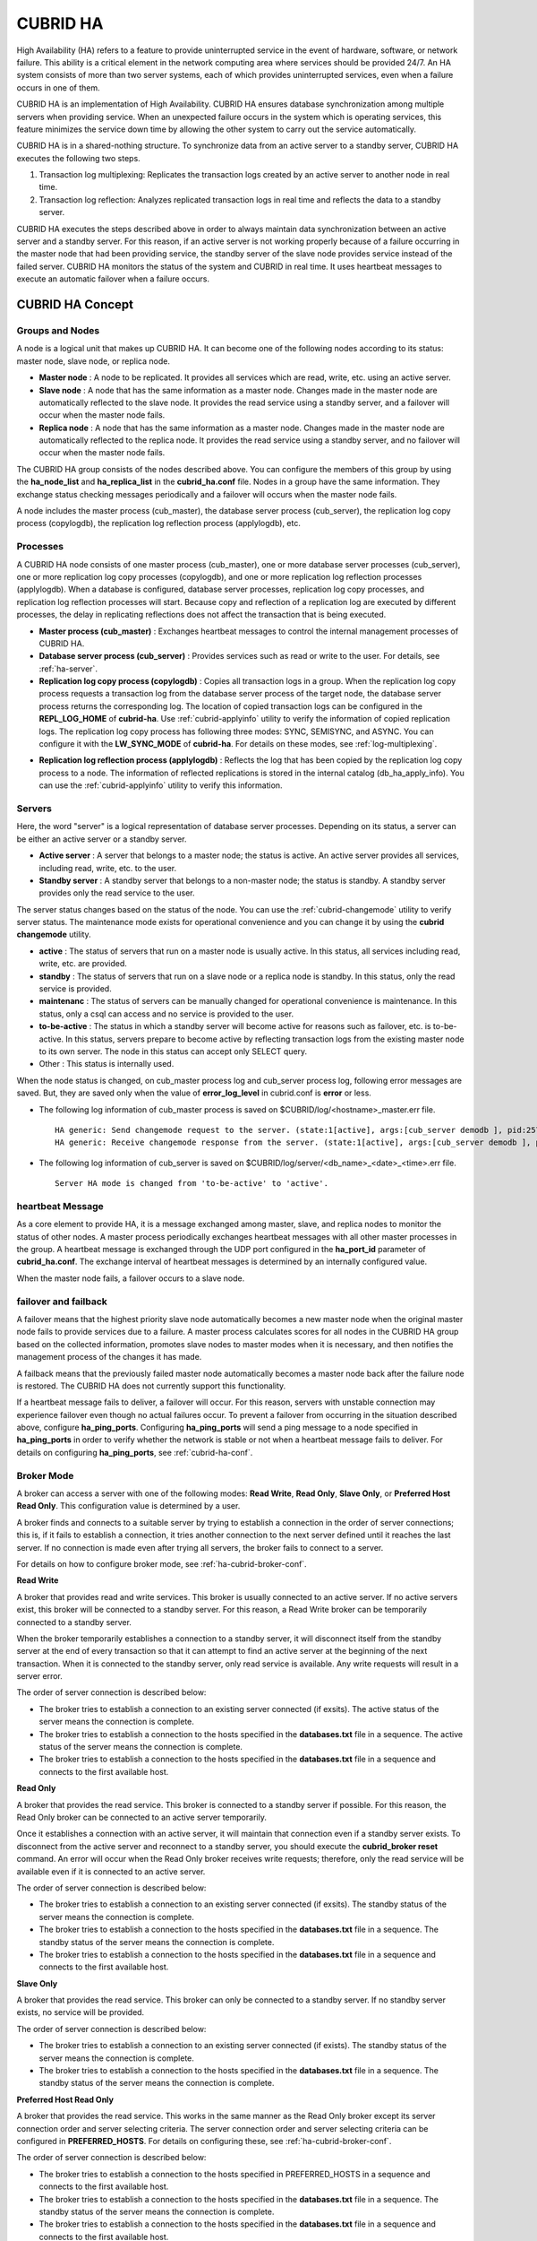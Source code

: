 *********
CUBRID HA
*********

High Availability (HA) refers to a feature to provide uninterrupted service in the event of hardware, software, or network failure. This ability is a critical element in the network computing area where services should be provided 24/7. An HA system consists of more than two server systems, each of which provides uninterrupted services, even when a failure occurs in one of them.

CUBRID HA is an implementation of High Availability. CUBRID HA ensures database synchronization among multiple servers when providing service. When an unexpected failure occurs in the system which is operating services, this feature minimizes the service down time by allowing the other system to carry out the service automatically.

CUBRID HA is in a shared-nothing structure. To synchronize data from an active server to a standby server, CUBRID HA executes the following two steps.

#. Transaction log multiplexing: Replicates the transaction logs created by an active server to another node in real time.
#. Transaction log reflection: Analyzes replicated transaction logs in real time and reflects the data to a standby server.

CUBRID HA executes the steps described above in order to always maintain data synchronization between an active server and a standby server. For this reason, if an active server is not working properly because of a failure occurring in the master node that had been providing service, the standby server of the slave node provides service instead of the failed server. CUBRID HA monitors the status of the system and CUBRID in real time. It uses heartbeat messages to execute an automatic failover when a failure occurs.

.. image:: /images/image13.png

CUBRID HA Concept
=================

Groups and Nodes
----------------

A node is a logical unit that makes up CUBRID HA. It can become one of the following nodes according to its status: master node, slave node, or replica node.

*   **Master node** : A node to be replicated. It provides all services which are read, write, etc. using an active server.

*   **Slave node** : A node that has the same information as a master node. Changes made in the master node are automatically reflected to the slave node. It provides the read service using a standby server, and a failover will occur when the master node fails.

*   **Replica node** : A node that has the same information as a master node. Changes made in the master node are automatically reflected to the replica node. It provides the read service using a standby server, and no failover will occur when the master node fails.

The CUBRID HA group consists of the nodes described above. You can configure the members of this group by using the **ha_node_list** and **ha_replica_list** in the **cubrid_ha.conf** file. Nodes in a group have the same information. They exchange status checking messages periodically and a failover will occurs when the master node fails.

A node includes the master process (cub_master), the database server process (cub_server), the replication log copy process (copylogdb), the replication log reflection process (applylogdb), etc.

.. image:: /images/image14.png

Processes
---------

A CUBRID HA node consists of one master process (cub_master), one or more database server processes (cub_server), one or more replication log copy processes (copylogdb), and one or more replication log reflection processes (applylogdb). When a database is configured, database server processes, replication log copy processes, and replication log reflection processes will start. Because copy and reflection of a replication log are executed by different processes, the delay in replicating reflections does not affect the transaction that is being executed.

*   **Master process (cub_master)** : Exchanges heartbeat messages to control the internal management processes of CUBRID HA.

*   **Database server process (cub_server)** : Provides services such as read or write to the user. For details, see :ref:`ha-server`.

*   **Replication log copy process (copylogdb)** : Copies all transaction logs in a group. When the replication log copy process requests a transaction log from the database server process of the target node, the database server process returns the corresponding log. The location of copied transaction logs can be configured in the **REPL_LOG_HOME** of **cubrid-ha**. Use :ref:`cubrid-applyinfo` utility to verify the information of copied replication logs. The replication log copy process has following three modes: SYNC, SEMISYNC, and ASYNC. You can configure it with the **LW_SYNC_MODE** of **cubrid-ha**. For details on these modes, see :ref:`log-multiplexing`.

.. image:: /images/image15.png

*   **Replication log reflection process (applylogdb)** : Reflects the log that has been copied by the replication log copy process to a node. The information of reflected replications is stored in the internal catalog (db_ha_apply_info). You can use the :ref:`cubrid-applyinfo` utility to verify this information.

.. image:: /images/image16.png

.. _ha-server:

Servers
-------

Here, the word "server" is a logical representation of database server processes. Depending on its status, a server can be either an active server or a standby server.

*   **Active server** : A server that belongs to a master node; the status is active. An active server provides all services, including read, write, etc. to the user.
*   **Standby server** : A standby server that belongs to a non-master node; the status is standby. A standby server provides only the read service to the user.

The server status changes based on the status of the node. You can use the :ref:`cubrid-changemode` utility to verify server status. The maintenance mode exists for operational convenience and you can change it by using the **cubrid changemode** utility.

.. image:: /images/image17.png

*   **active** : The status of servers that run on a master node is usually active. In this status, all services including read, write, etc. are provided.
*   **standby** : The status of servers that run on a slave node or a replica node is standby. In this status, only the read service is provided.
*   **maintenanc** : The status of servers can be manually changed for operational convenience is maintenance. In this status, only a csql can access and no service is provided to the user.
*   **to-be-active** : The status in which a standby server will become active for reasons such as failover, etc. is to-be-active. In this status, servers prepare to become active by reflecting transaction logs from the existing master node to its own server. The node in this status can accept only SELECT query.
*   Other : This status is internally used.

When the node status is changed, on cub_master process log and cub_server process log, following error messages are saved. But, they are saved only when the value of **error_log_level** in cubrid.conf is **error** or less.

* The following log information of cub_master process is saved on $CUBRID/log/<hostname>_master.err file. ::

	HA generic: Send changemode request to the server. (state:1[active], args:[cub_server demodb ], pid:25728).
	HA generic: Receive changemode response from the server. (state:1[active], args:[cub_server demodb ], pid:25728).

* The following log information of cub_server is saved on $CUBRID/log/server/<db_name>_<date>_<time>.err file. ::

	Server HA mode is changed from 'to-be-active' to 'active'.


heartbeat Message
-----------------

As a core element to provide HA, it is a message exchanged among master, slave, and replica nodes to monitor the status of other nodes. A master process periodically exchanges heartbeat messages with all other master processes in the group. A heartbeat message is exchanged through the UDP port configured in the **ha_port_id** parameter of **cubrid_ha.conf**. The exchange interval of heartbeat messages is determined by an internally configured value.

When the master node fails, a failover occurs to a slave node.

.. image:: /images/image18.png

failover and failback
---------------------

A failover means that the highest priority slave node automatically becomes a new master node when the original master node fails to provide services due to a failure. A master process calculates scores for all nodes in the CUBRID HA group based on the collected information, promotes slave nodes to master modes when it is necessary, and then notifies the management process of the changes it has made.

A failback means that the previously failed master node automatically becomes a master node back after the failure node is restored. The CUBRID HA does not currently support this functionality.

.. image:: /images/image19.png

If a heartbeat message fails to deliver, a failover will occur. For this reason, servers with unstable connection may experience failover even though no actual failures occur. To prevent a failover from occurring in the situation described above, configure **ha_ping_ports**. Configuring **ha_ping_ports** will send a ping message to a node specified in **ha_ping_ports** in order to verify whether the network is stable or not when a heartbeat message fails to deliver. For details on configuring **ha_ping_ports**, see :ref:`cubrid-ha-conf`.

.. _broker-mode:

Broker Mode
-----------

A broker can access a server with one of the following modes: **Read Write**, **Read Only**, **Slave Only**, or **Preferred Host Read Only**. This configuration value is determined by a user.

A broker finds and connects to a suitable server by trying to establish a connection in the order of server connections; this is, if it fails to establish a connection, it tries another connection to the next server defined until it reaches the last server. If no connection is made even after trying all servers, the broker fails to connect to a server.

For details on how to configure broker mode, see :ref:`ha-cubrid-broker-conf`.

**Read Write**

A broker that provides read and write services. This broker is usually connected to an active server. If no active servers exist, this broker will be connected to a standby server. For this reason, a Read Write broker can be temporarily connected to a standby server.

When the broker temporarily establishes a connection to a standby server, it will disconnect itself from the standby server at the end of every transaction so that it can attempt to find an active server at the beginning of the next transaction. When it is connected to the standby server, only read service is available. Any write requests will result in a server error.

The order of server connection is described below:

*   The broker tries to establish a connection to an existing server connected (if exsits). The active status of the server means the connection is complete.
*   The broker tries to establish a connection to the hosts specified in the **databases.txt** file in a sequence. The active status of the server means the connection is complete.
*   The broker tries to establish a connection to the hosts specified in the **databases.txt** file in a sequence and connects to the first available host.

.. image:: /images/image20.png

**Read Only**

A broker that provides the read service. This broker is connected to a standby server if possible. For this reason, the Read Only broker can be connected to an active server temporarily.

Once it establishes a connection with an active server, it will maintain that connection even if a standby server exists. To disconnect from the active server and reconnect to a standby server, you should execute the
**cubrid_broker reset**
command. An error will occur when the Read Only broker receives write requests; therefore, only the read service will be available even if it is connected to an active server.

The order of server connection is described below:

*   The broker tries to establish a connection to an existing server connected (if exsits). The standby status of the server means the connection is complete.
*   The broker tries to establish a connection to the hosts specified in the **databases.txt** file in a sequence. The standby status of the server means the connection is complete.
*   The broker tries to establish a connection to the hosts specified in the **databases.txt** file in a sequence and connects to the first available host.

.. image:: /images/image21.png

**Slave Only**

A broker that provides the read service. This broker can only be connected to a standby server. If no standby server exists, no service will be provided.

The order of server connection is described below:

*   The broker tries to establish a connection to an existing server connected (if exists). The standby status of the server means the connection is complete.
*   The broker tries to establish a connection to the hosts specified in the **databases.txt** file in a sequence. The standby status of the server means the connection is complete.

.. image:: /images/image22.png

**Preferred Host Read Only**

A broker that provides the read service. This works in the same manner as the Read Only broker except its server connection order and server selecting criteria. The server connection order and server selecting criteria can be configured in **PREFERRED_HOSTS**. For details on configuring these, see :ref:`ha-cubrid-broker-conf`.

The order of server connection is described below:

*   The broker tries to establish a connection to the hosts specified in PREFERRED_HOSTS in a sequence and connects to the first available host.
*   The broker tries to establish a connection to the hosts specified in the **databases.txt** file in a sequence. The standby status of the server means the connection is complete.
*   The broker tries to establish a connection to the hosts specified in the **databases.txt** file in a sequence and connects to the first available host.

.. image:: /images/image23.png

CUBRID HA Features
==================

Duplexing Servers
-----------------

Duplexing servers is building a system by configuring duplicate hardware equipment to provide CUBRID HA. This method will prevent any interruptions in a server in case of occurring a hardware failure.

**Server failover**

A broker defines server connection order and connects to a server according to the defined order. If the connected server fails, the broker connects to the server with the next highest priority. This requires no processing in the application side. The actions taken when the broker connects to another server may differ according to the current mode of the broker. For details on the server connection order and configuring broker mode, see :ref:`ha-cubrid-broker-conf`.

.. image:: /images/image24.png

**Server failback**

CUBRID HA does not automatically support server failback. Therefore, to manually apply failback, restore the master node that has been abnormally terminated and run it as a slave node, terminate the node that has become the master from the slave due to failover, and finally, change the role of each node again.

For example, when *nodeA* is the master and *nodeB* is the slave, *nodeB* becomes the master and *nodeA* becomes the slave after a failover. After terminating *nodeB* (**cubrid heartbeat stop**) check (**cubrid heartbeat status**) whether the status of *nodeA* has become active. Start (**cubrid heartbeat start**) *nodeB* and it will become the slave.

.. _duplexing-brokers:

Duplexing Brokers
-----------------

As a 3-tier DBMS, CUBRID has middleware called the broker which relays applications and database servers. To provide HA, the broker also requires duplicate hardware equipment. This method will prevent any interruptions in a broker in case of occurring a hardware failure.

The configuration of broker redundancy is not determined by the configuration of server redundancy; it can be user-defined. In addition, it can be separated by piece of individual equipment.

To use the failover and failback functionalities of a broker, the **altHosts** attribute must be added to the connection URL of the JDBC, CCI, or PHP. For a description of this, see JDBC Configuration, CCI Configuration and PHP Configuration.

To set a broker, configure the **cubrid_broker.conf** file. To set the order of failovers of a database server, configure the **databases.txt** file. For more information, see Broker Configuration.

The following is an example in which two Read Write (RW) brokers are configured. When the first connection broker of the application URL is set to *broker B1* and the second connection broker to *broker B2*, the application connects to *broker B2* when it cannot connect to *broker B1*. When broker B1 becomes available again, the application reconnects to *broker B1*.

.. image:: /images/image25.png

The following is an example in which the Read Write (RW) broker and the Read Only (RO) broker are configured in each piece of equipment of the master node and the slave node. First, the app1 and the app2 URL connect to *broker A1* (RW) and *broker B2* (RO), respectively. The second connection (altHosts) is made to *broker A2* (RO) and *broker B1* (RW). When equipment that includes *nodeA* fails, app1 and the app2 connect to the broker that includes *nodeB*.

.. image:: /images/image26.png

The following is an example of a configuration in which broker equipment includes one Read Write broker (master node) and two Preferred Host Read Only brokers (slave nodes). The Preferred Host Read Only brokers are connected to nodeB and nodeC to distribute read load.

.. image:: /images/image27.png

**Broker failover**

The broker failover is not automatically failed over by the settings of system parameters. It is available in the JDBC, CCI, and PHP applications only when broker hosts are configured in the **altHosts** of the connection URL. Applications connect to the broker with the highest priority. When the connected broker fails, the application connects to the broker with the next highest priority. Configuring the **altHosts** of the connection URL is the only necessary action, and it is processed in the JDBC, CCI, and PHP drivers.

**Broker failback**

If the failed broker is recovered after a failover, the connection to the existing broker is terminated and a new connection is established with the recovered broker which has the highest priority. This requires no processing in the application side as it is processed within the JDBC, CCI, and PHP drivers. Exeuction time of failback depends on the value configured in JDBC connection URL. For details, see :ref:`ha-jdbc-conf`.

.. _log-multiplexing:

Log Multiplexing
----------------

CUBRID HA keeps every node in the CUBRID HA group with the identical structure by copying and reflecting transaction logs to all nodes included in the CUBRID HA group. As the log copy structure of CUBRID HA is a mutual copy between the master and the slave nodes, it has a disadvantage of increasing the size of a log volume. However, it has an advantage of flexibility in terms of configuration and failure handling, comparing to the chain-type copy structure.

.. image:: /images/image28.png

The transaction log copy modes include **SYNC**, **SEMISYNC**, and **ASYNC**. This value can be configured by the user in :ref:`cubrid-ha-conf` file.

**SYNC Mode**

When transactions are committed, the created transaction logs are copied to the slave node and stored as a file. The transaction commit is complete after receiving a notice on its success. Although the time it takes to execute commit in this mode may be longer than that in other modes, this is the safest method because the copied transaction logs are always guaranteed to be reflected to the standby server even if a failover occurs.

**SEMISYNC Mode**

When transactions are committed, the created transaction logs are copied to the slave node and stored as a file according to the internally optimized interval. The transaction commit is complete after receiving a notice of its success. The committed transactions in this mode are guaranteed to be reflected to the slave node sometime in the future.

Because SEMISYNC mode does not always store replication logs as a file, the execution time of commit can decrease, comparing to the SYNC mode. However, data synchronization between nodes may be delayed because replication logs are not reflected until it is stored as a file.

**ASYNC Mode**

When transactions are committed, commit is complete without verifying the transfer of transaction logs to a slave node. Therefore, it is not guaranteed that committed transactions are reflected to a slave node in a master node side.

Although ASYNC mode provides a better performance as it has almost no delay when executing commit, there may be data inconsistency in its nodes.

Quick Start
===========

Preparation
-----------

**Structure Diagram**

The diagram below aims to help users who are new to CUBRID HA, by explaining a simple procedure of the CUBRID HA configuration.

.. image:: /images/image29.png

**Specifications**

Linux and CUBRID version 2008 R2.2 or later must be installed on the equipment to be used as the master and the slave nodes. CUBRID HA does not support Windows operating system.

**Specifications of Configuring the CUBRID HA Equipment**

+------------------+---------------------------+--------+
|                  | CUBRID Version            | OS     |
+==================+===========================+========+
| For master nodes | CUBRID 2008 R2.2 or later | Linux  |
+------------------+---------------------------+--------+
| For slave nodes  | CUBRID 2008 R2.2 or later | Linux  |
+------------------+---------------------------+--------+

.. note:: 

	This document describes the HA configuration in CUBRID 2008 R4.1 Patch 2 or later versions. Note that the previous versions have different settings. For example, **cubrid_ha.conf** is only available in CUBRID 2008 R4.0 or later. **ha_make_slavedb.sh** describes CUBRID 2008 R4.1 Patch 2 or later.

.. _quick-server-config:

Creating Databases and Configuring Servers
------------------------------------------

**Creating Databases**

Create databases to be included in CUBRID HA at each node of the CUBRID HA in the same manner. Modify the options for database creation as needed. ::

	[nodeA]$ cd $CUBRID_DATABASES
	[nodeA]$ mkdir testdb
	[nodeA]$ cd testdb
	[nodeA]$ mkdir log
	[nodeA]$ cubrid createdb -L ./log testdb
	Creating database with 512.0M size. The total amount of disk space needed is 1.5G.
	 
	CUBRID 9.0
	 
	[nodeA]$

**cubrid.conf**

Ensure **ha_mode** of **$CUBRID/conf/cubrid.conf** in every CUBRID HA node has the same value. Especially, take caution when configuring the **log_max_archives** and **force_remove_log_archives** parameters (logging parameters) and the **ha_mode** parameter (HA parameter). ::

	# Service parameters
	[service]
	service=server,broker,manager

	# Common section
	[common]
	service=server,broker,manager

	# Server parameters
	server=testdb
	data_buffer_size=512M
	log_buffer_size=4M
	sort_buffer_size=2M
	max_clients=100
	cubrid_port_id=1523
	db_volume_size=512M
	log_volume_size=512M

	# Adds when configuring HA (Logging parameters)
	log_max_archives=100
	force_remove_log_archives=no

	# Adds when configuring HA (HA mode)
	ha_mode=on

**cubrid_ha.conf**

Ensure **ha_port_id**, **ha_node_list**, **ha_db_list** of **$CUBRID/conf/cubrid_ha.conf** in every CUBRID HA node has the same value. In the example below, we assume that the host name of a master node is *nodeA* and that of a slave node is *nodeB*. ::

	[common]
	ha_port_id=59901
	ha_node_list=cubrid@nodeA:nodeB
	ha_db_list=testdb
	ha_copy_sync_mode=sync:sync
	ha_apply_max_mem_size=500

**databases.txt**

Ensure that you must configure the host names (*nodeA:nodeB*) of master and slave nodes in db-host of **$CUBRID_DATABASES/databases.txt**; if **$CUBRID_DATABASES** is not configured, do it in **$CUBRID/databases/databases.txt**). ::

	#db-name vol-path db-host log-path lob-base-path
	testdb /home/cubrid/DB/testdb nodeA:nodeB /home/cubrid/DB/testdb/log file:/home/cubrid/DB/testdb/lob

Starting and Verifying CUBRID HA
--------------------------------

**Starting CUBRID HA**

Execute the **cubrid heartbeat** **start** at each node in the CUBRID HA group. Note that the node executing **cubrid heartbeat start** first will become a master node. In the example below, we assume that the host name of a master node is *nodeA* and that of a slave node is *nodeB*.

*   Master node ::

	[nodeA]$ cubrid heartbeat start

*   Slave node ::

	[nodeB]$ cubrid heartbeat start

**Verifying CUBRID HA Status**

Execute **cubrid heartbeat status** at each node in the CUBRID HA group to verify its configuration status. ::

	[nodeA]$ cubrid heartbeat status
	@ cubrid heartbeat list
	 HA-Node Info (current nodeA-node-name, state master)
	   Node nodeB-node-name (priority 2, state slave)
	   Node nodeA-node-name (priority 1, state master)
	 HA-Process Info (nodeA 9289, state nodeA)
	   Applylogdb testdb@localhost:/home1/cubrid1/DB/testdb_nodeB.cub (pid 9423, state registered)
	   Copylogdb testdb@nodeB-node-name:/home1/cubrid1/DB/testdb_nodeB.cub (pid 9418, state registered)
	   Server testdb (pid 9306, state registered_and_active)
	 
	[nodeA]$

Use the **cubrid changemode** utility at each node in the CUBRID HA group to verify the status of the server.

*   Master node ::

	[nodeA]$ cubrid changemode testdb@localhost
	The server 'testdb@localhost''s current HA running mode is active.

*   Slave node ::

	[nodeB]$ cubrid changemode testdb@localhost
	The server 'testdb@localhost''s current HA running mode is standby.

**Verifying the CUBRID HA Operation**

Verify that action is properly applied to standby server of the slave node after performing write in an active server of the master node. To make a success connection via the CSQL Interpreter in HA environment, you must specify the host name to be connected after the database name like "@<*host_name*>"). If you specify a host name as localhost, it is connected to local node.

.. warning:: Ensure that primary key must exist when creating a table to have replication successfully processed.

*   Master node ::

	[nodeA]$ csql -u dba testdb@localhost -c "create table abc(a int, b int, c int, primary key(a));"
	[nodeA]$ csql -u dba testdb@localhost -c "insert into abc values (1,1,1);"
	[nodeA]$

*   Slave node ::

	[nodeB]$ csql -u dba testdb@localhost -l -c "select * from abc;"
	=== <Result of SELECT Command in Line 1> ===
	<00001> a: 1
	        b: 1
	        c: 1
	
	[nodeB]$

.. _quick-broker-config:

Configuring and Starting Broker, and Verifying the Broker Status
----------------------------------------------------------------

**Configuring the Broker**

To provide normal service during a database failover, it is necessary to configure an available database node in the **db-host** of **databases.txt**. And **ACCESS_MODE** in the **cubrid_broker.conf** file must be specified; if it is omitted, the default value is configured to Read Write mode. If you want to divide into a separate device, you must configure **cubrid_broker.conf** and **databases.txt** in the broker device.

*   databases.txt ::

	#db-name        vol-path                db-host         log-path        lob-base-path
	testdb          /home1/cubrid1/CUBRID/testdb  nodeA:nodeB        /home1/cubrid1/CUBRID/testdb/log file:/home1/cubrid1/CUBRID/testdb/lob

*   cubrid_broker.conf ::

	[%testdb_RWbroker]
	SERVICE                 =ON
	BROKER_PORT             =33000
	MIN_NUM_APPL_SERVER     =5
	MAX_NUM_APPL_SERVER     =40
	APPL_SERVER_SHM_ID      =33000
	LOG_DIR                 =log/broker/sql_log
	ERROR_LOG_DIR           =log/broker/error_log
	SQL_LOG                 =ON
	TIME_TO_KILL            =120
	SESSION_TIMEOUT         =300
	KEEP_CONNECTION         =AUTO
	CCI_DEFAULT_AUTOCOMMIT  =ON
	 
	# broker mode parameter
	ACCESS_MODE             =RW

**Starting Broker and Verifying its Status**

A broker is used to access applications such as JDBC, CCI or PHP. Therefore, to simply test server redundancy, execute the CSQL interpreter that is directly connected to the server processes, without having to start a broker. To start a broker, execute **cubrid broker start**. To stop it, execute **cubrid broker stop**.

The following example shows how to execute a broker from the master node. ::

	[nodeA]$ cubrid broker start
	@ cubrid broker start
	++ cubrid broker start: success
	[nodeA]$ cubrid broker status
	@ cubrid broker status
	% testdb_RWbroker
	---------------------------------------------------------
	ID   PID   QPS   LQS PSIZE STATUS
	---------------------------------------------------------
	 1  9532     0     0  48120  IDLE

**Configuring Applications**

Specifies the host name (*nodeA_broker*, *nodeB_broker*) and port for an application to connect in the connection URL. The **altHosts** attribute defines the broker where the next connection will be made when the connection to a broker fails. The following is an example of a JDBC program. For more information on CCI and PHP, see :ref:`ha-cci-conf` and :ref:`ha-php-conf`.

.. code-block:: java

	Connection connection = DriverManager.getConnection("jdbc:CUBRID:nodeA_broker:33000:testdb:::?charSet=utf-8&altHosts=nodeB_broker:33000", "dba", "");

.. _ha-configuration:

Environment Configuration
=========================

cubrid.conf
-----------

The **cubrid.conf** file that has general information on configuring CUBRID is located in the **$CUBRID/conf** directory. This page provides information about **cubrid.conf** parameters used by CUBRID HA.

**ha_mode**

**ha_mode** is a parameter used to configure whether to use CUBRID HA. The default value is **off**. CUBRID HA does not support Windows; it supports Linux only.

*   **off** : CUBIRD HA is not used.
*   **on** : CUBRID HA is used. Failover is supported for its node.
*   **replica** : CUBRID HA is used. Failover is not supported for its node.

The **ha_mode** parameter can be re-configured in the **[@<database>]** section; however, only **off** can be entered in the case. An error is returned if a value other than **off** is entered in the **[@<database>]** section.

If **ha_mode** is **on**, the CUBRID HA values are configured by reading **cubrid_ha.conf**.

This parameter cannot be modified dynamically. To modify the value of this parameter, you must restart it.

**log_max_archives**

**log_max_archives** is a parameter used to configure the minimum number of archive log files to be archived. The minimum value is 0 and the default is **INT_MAX** (2147483647). When CUBRID has installed for the first time, this value is set to 0 in the **cubrid.conf** file. The behavior of the parameter is affected by **force_remove_log_archives**.

The existing archive log files to which the activated transaction refers or the archive log files of the master node not reflected to the slave node in HA environment will not be deleted. For details, see the following **force_remove_log_archives**. For details about **log_max_archives**, see :ref:`logging-parameters`.

**force_remove_log_archives**

It is recommended to configure **force_remove_archives** to **no** so that archive logs to be used by HA-related processes always can be maintained to set up HA environment by configuring **ha_mode** to **on**.

If you configure the value for **force_remove_log_archives** to yes, the archive log files which will be used in the HA-related process can be deleted, and this may lead to an inconsistency between replicated databases. If you want to maintain free disk space even though doing this could lead to risk, you can configure the value to yes. For details about **force_remove_log_archives**, see :ref:`logging-parameters`.

.. note::

	From 2008 R4.3 in replica mode, it will be always deleted except for archive logs as many as specified in the **log_max_archives** parameter, regardless the **force_remove_log_archives** value specified.

**max_clients**

**max_clients** is a parameter used to configure the maximum number of clients to be connected to a database server simultaneously. The default is **100**.

Because the replication log copy and the replication log reflection processes start by default if CUBRID HA is used, you must configure the value to twice the number of all nodes in the CUBRID HA group, except the corresponding node. Furthermore, you must consider the case in which a client that is connected to another node at the time of failover attempts to connect to that node. For details about max_client, see :ref:`connection-parameters`.

**The Parameters That Must Have the Same Value for All Nodes**

*   **log_buffer_size** : The size of a log buffer. This must be same for all nodes, as it affects the protocol between **copylogdb** that duplicate the server and logs.

*   **log_volume_size** : The size of a log volume. In CUBRID HA, the format and contents of a transaction log are the same as that of the replica log. Therefore, the parameter must be same for all nodes. If each node creates its own DB, the **cubrid createdb** options (**--db-volume-size**, **--db-page-size**, **--log-volume-size**, **--log-page-size**, etc.) must be the same.

*   **cubrid_port_id** : The TCP port number for creating a server connection. It must be same for all nodes in order to connect **copylogdb** that duplicate the server and logs.

*   **HA-related parameters** : HA parameters included in **cubrid_ha.conf** must be identical by default. However, the following parameters can be set differently according to the node.

    *   The **ha_mode** parameter in replica node
    *   The **ha_copy_sync_mode** parameter
    *   The **ha_ping_hosts** parameter

**Example**

The following example shows how to configure **cubrid.conf**. Please take caution when configuring **log_max_archives** and **force_remove_log_archives** (logging-related parameters), and **ha_mode** (an HA-related parameter). ::

	# Service Parameters
	[service]
	service=server,broker,manager

	# Server Parameters
	server=testdb
	data_buffer_size=512M
	log_buffer_size=4M
	sort_buffer_size=2M
	max_clients=200
	cubrid_port_id=1523
	db_volume_size=512M
	log_volume_size=512M

	# Adds when configuring HA (Logging parameters)
	log_max_archives=100
	force_remove_log_archives=no

	# Adds when configuring HA (HA mode)
	ha_mode=on
	log_max_archives=100

.. _cubrid-ha-conf:

cubrid_ha.conf
--------------

The **cubrid_ha.conf** file that has generation information on CUBRID HA is located in the **$CUBRID/conf** directory. CUBRID HA does not support Windows; it supports Linux only.

**ha_node_list**

**ha_node_list** is a parameter used to configure the group name to be used in the CUBRID HA group and the host name of member nodes in which failover is supported. The group name is separated by @. The name before @ is for the group, and the names after @ are for host names of member nodes. A colon (:) is used to separate individual host names. The default is **localhost@localhost**.

The host name of the member nodes specified in this parameter cannot be replaced with the IP. You should use the host names which are registered in **/etc/hosts**. A node in which the **ha_mode** value is set to **on** must be specified in **ha_node_list**. The value of the **ha_node_list** of all nodes in the CUBRID HA group must be identical. When a failover occurs, a node becomes a master node in the order specified in the parameter.

This parameter can be modified dynamically. If you modify the value of this parameter, you must execute :ref:`cubrid heartbeat reload <cubrid-heartbeat>` to apply the changes.

**ha_replica_list**

**ha_replica_list** is parameter used to configure the group name to be used in the CUBRID HA group and the host name of member nodes in which failover is not supported. The group name is separated by @. The name before @ is for the group, and the names after @ are for host names of member nodes. A colon (:) is used to separate individual host names. The default is **NULL**.

The group name must be identical to the name specified in **ha_replica_list**. The host names of member nodes and the host names of nodes specified in this parameter must be registered in **/etc/hosts**. A node in which the **ha_mode** value is set to **replica** must be specified in **ha_replica_list**. The **ha_replica_list** values of all nodes in the CUBRID HA group must be identical.

This parameter can be modified dynamically. If you modify the value of this parameter, you must execute :ref:`cubrid heartbeat reload <cubrid-heartbeat>` to apply the changes.

**ha_port_id**

**ha_port_id** is a parameter used to configure the UDP port number; the UDP port is used to detect failure when exchanging heartbeat messages. The default is **59,901**.

If a firewall exists in the service environment, the firewall must be configured to allow the configured port to pass through it.

**ha_ping_hosts**

**ha_ping_hosts** is a parameter used to configure the host which verifies whether or not a failover occurs due to unstable network when a failover has started in a slave node. The default is **NULL**.

The host name of the member nodes specified in this parameter can be replaced with the IP. When a host name is used, the name must be registered in **/etc/hosts**.

Configuring this parameter can prevent split-brain, a phenomenon in which two master nodes simultaneously exist as a result of the slave node erroneously detecting an abnormal termination of the master node due to unstable network status and then promoting itself as the new master. When specifying multiple hosts, separate each host with a colon (:).

**ha_copy_sync_mode**

**ha_copy_sync_mode** is a parameter used to configure the mode of storing the transaction log copy. The default is **SYNC**.

The value can be one of the followings: **SYNC**, **SEMISYNC**, or **ASYNC**. The number of values must be the same as the number of nodes specified in **ha_node_list**. They must be ordered by the specified value. You can specify multiple nodes by using a colon (:). The replica node is always working in **ASNYC** mode regardless of this value.

For details, see :ref:`log-multiplexing`.

**ha_copy_log_base**

**ha_copy_log_base** is a parameter used to configure the location of storing the transaction log copy. The default is **$CUBRID_DATABASES**.

For details, see :ref:`log-multiplexing`.

**ha_db_list**

**ha_db_list** is a parameter used to configure the name of the database that will run in CUBRID HA mode. The default is **NULL**. You can specify multiple databases by using a comma (,).

**ha_apply_max_mem_size**

**ha_apply_max_mem_size** is a parameter used to configure the value of maximum memory that the replication log reflection process of CUBRID HA can use. The default and maximun values are **500** (unit: MB). When the value is larger than the size allowed by the system, memory allocation fails and the HA replication reflection process may malfunction. For this reason, you must check whether or not the memory resource can handle the specified value before setting it.

**ha_applylogdb_ignore_error_list**

**ha_applylogdb_ignore_error_lis** is a parameter used to configure for proceeding replication in CUBRID HA process by ignoring an error occurrence. The error codes to be ignored are separated by a comma (,). This value has a high priority. Therefore, when this value is the same as the value of the **ha_applylogdb_retry_error_list** parameter or the error code of "List of Retry Errors," the values of the **ha_applylogdb_retry_error_list** parameter or the error code of "List of Retry Errors" are ignored and the tasks that cause the error are not retried. For "List of Retry Errors," see the description of **ha_applylogdb_retry_error_list** below.

**ha_applylogdb_retry_error_list**

**ha_applylogdb_retry_error_list** is a parameter used to configure for retrying tasks that caused an error in the replication log reflection process of CUBRID HA until the task succeeds. When specifying errors to be retried, separate each error with a comma (,). The following table shows the default "List of Retry Errors." If these values exist in **ha_applylogdb_ignore_error_list**, the error will be overridden.

**List of Retry Errors**

+-------------------------------------+----------------+
| Error Code Name                     | Error Code     |
+=====================================+================+
| ER_LK_UNILATERALLY_ABORTED          | -72            |
+-------------------------------------+----------------+
| ER_LK_OBJECT_TIMEOUT_SIMPLE_MSG     | -73            |
+-------------------------------------+----------------+
| ER_LK_OBJECT_TIMEOUT_CLASS_MSG      | -74            |
+-------------------------------------+----------------+
| ER_LK_OBJECT_TIMEOUT_CLASSOF_MSG    | -75            |
+-------------------------------------+----------------+
| ER_LK_PAGE_TIMEOUT                  | -76            |
+-------------------------------------+----------------+
| ER_PAGE_LATCH_TIMEDOUT              | -836           |
+-------------------------------------+----------------+
| ER_PAGE_LATCH_ABORTED               | -859           |
+-------------------------------------+----------------+
| ER_LK_OBJECT_DL_TIMEOUT_SIMPLE_MSG  | -966           |
+-------------------------------------+----------------+
| ER_LK_OBJECT_DL_TIMEOUT_CLASS_MSG   | -967           |
+-------------------------------------+----------------+
| ER_LK_OBJECT_DL_TIMEOUT_CLASSOF_MSG | -968           |
+-------------------------------------+----------------+
| ER_LK_DEADLOCK_CYCLE_DETECTED       | -1021          |
+-------------------------------------+----------------+

The following example shows how to configure **cubrid_ha.conf**. ::

	[common]
	ha_node_list=cubrid@nodeA:nodeB
	ha_db_list=testdb
	ha_copy_sync_mode=sync:sync
	ha_apply_max_mem_size=500

**Remark**

The following example shows how to configure the value of /etc/hosts (a host name of a member node: nodeA, IP: 192.168.0.1). ::

	127.0.0.1 localhost.localdomain localhost
	192.168.0.1 nodeA

.. _ha-cubrid-broker-conf:

cubrid_broker.conf
------------------

The **cubrid_broker.conf** file that has general information on configuring CUBRID broker is located in the **$CUBRID/conf** directory. This section explains the parameters of **cubrid_broker.conf** that are used by CUBRID HA.

**ACCESS_MODE**

**ACCESS_MODE** is a parameter used to configure the mode of a broker. The default is **RW**.

Its value can be one of the followings: **RW** (Read Write), **RO** (Read Only), **SO** (Slave Only), or **PHRO** (Preferred Host Read Only). For details, see :ref:`broker-mode`.

**PREFERRED_HOSTS**

**PREFERRED_HOSTS** is a parameter used only when the **ACCESS_MODE** parameter value is **PHRO**. The default value is **NULL**.

You can specify multiple nodes by using a colon (:). First, it tries to connect to host in the following order: host specified in the **PREFERRED_HOSTS** parameter first and then host specified in **$CUBRID_DATABASES/databases.txt**. For details, see :ref:`broker-mode`.

The following example shows how to configure **cubrid_broker.conf**. ::

	[%PHRO_broker]
	SERVICE                 =ON
	BROKER_PORT             =33000
	MIN_NUM_APPL_SERVER     =5
	MAX_NUM_APPL_SERVER     =40
	APPL_SERVER_SHM_ID      =33000
	LOG_DIR                 =log/broker/sql_log
	ERROR_LOG_DIR           =log/broker/error_log
	SQL_LOG                 =ON
	TIME_TO_KILL            =120
	SESSION_TIMEOUT         =300
	KEEP_CONNECTION         =AUTO
	CCI_DEFAULT_AUTOCOMMIT  =ON
	 
	# Broker mode setting parameter
	ACCESS_MODE             =PHRO
	PREFERRED_HOSTS         =nodeA:nodeB:nodeC

databases.txt
-------------

The **databases.txt** file that has information on servers to be connected by a broker and their order is located in the **$CUBRID_DATABASES** (if not specified, $CUBRID/databases) directory; the information can be configured by using **db_hosts**. You can specify multiple nodes by using a colon (:).

The following example shows how to configure **databases.txt**. ::

	#db-name    vol-path        db-host     log-path     lob-base-path
	testdb       /home/cubrid/DB/testdb nodeA:nodeB   /home/cubrid/DB/testdb/log  file:/home/cubrid/DB/testdb/lob

.. _ha-jdbc-conf:

JDBC Configuration
------------------

To use CUBRID HA in JDBC, you must specify the connection information of another broker (*nodeB_broker*) to be connected when a failure occurs in broker (*nodeA_broker*). The attribute configured for CUBRID HA is **altHosts** which represents information of one or more broker nodes to be connected. For details, see :ref:`jdbc-connection-conf`.

The following example shows how to configure JDBC:

.. code-block:: java

	Connection connection = DriverManager.getConnection("jdbc:CUBRID:nodeA_broker:33000:testdb:::?charSet=utf-8&altHosts=nodeB_broker:33000", "dba", "");

.. _ha-cci-conf:

CCI Configuration
-----------------

To use CUBRID HA in CCI, you must use the :c:func:`cci_connect_with_url` function which additionally allows specifying connection information in connection URL; the connection information is used when a failure occurs in broker. The attribute configured for CUBRID HA is **altHosts** which represents information of one or more broker nodes to be connected.

The following example shows how to configure CCI.

.. code-block:: c

	con = cci_connect_with_url ("cci:CUBRID:nodeA_broker:33000:testdb:::?altHosts=nodeB_broker:33000", "dba", NULL);
	if (con < 0)
	{
		  printf ("cannot connect to database\n");
		  return 1;
	}

.. _ha-php-conf:

PHP Configuration
-----------------

To use the functions of CUBRID HA in PHP, connect to the broker by using `cubrid_connect_with_url <http://www.php.net/manual/en/function.cubrid-connect-with-url.php>`_ , which is used to specify the connection information of the failover broker in the connection URL. The attribute specified for CUBRID HA is **altHosts**, the information on one or more broker nodes to be connected when a failover occurs.

The following example shows how to configure PHP.

.. code-block:: php

	<?php
	$con = cubrid_connect_with_url ("cci:CUBRID:nodeA_broker:33000:testdb:::?altHosts=nodeB_broker:33000", "dba", NULL);
	if ($con < 0)
	{
		  printf ("cannot connect to database\n");
		  return 1;
	}
	?>

.. note:: If you want to activate well the broker's failover in the environment which the broker's failover is enabled by setting **altHosts**, you should the value of *disconnectOnQueryTimeout** in URL as *true**.
	
	If this value is **true*, an application program releases the existing connection from a broker and reconnect to the other broker which is specified on **altHosts**.

Running and Monitoring
======================

.. _cubrid-heartbeat:

Utilities of cubrid heartbeat
-----------------------------

**start**

This utility is used to activate CUBRID HA feature and start all processes of CUBRID HA in the node(database server process, replication log copy process, and replication log reflection process). Note that a master node or a slave node is determined based on the execution order of **cubrid heartbeat start**.

How to execute the command is as shown below. ::

	$ cubrid heartbeat start

The database server process configured in HA mode cannot be started with the **cubrid server start** command.

Specify the database name at the end of the command to run only the HA configuration processes (database server process, replication log copy process, and replication log reflection process) of a specific database in the node. For example, use the following command to run the database *testdb* only: ::

	$ cubrid heartbeat start testdb

**stop**

This utility is used to disable and stop all components of CUBRID. The node that executes this command stops and a failover occurs to the next slave node according to the CUBRID HA configuration.

How to use this utility is as shown below. ::

	$ cubrid heartbeat stop

The database server process cannot be stopped with the **cubrid server stop** command.

Specify the database name at the end of the command to stop only the HA configuration processes (database server process, replication log copy process, and replication log reflection process) of a specific database in the node. For example, use the following command to run the database *testdb* only: ::

	$ cubrid heartbeat stop testdb

**copylogdb**

This utility is used to start or stop the **copylogdb** process that copies the transaction logs for the *db_name* of a specific peer_node in the CUBRID HA configuration. You can pause log copy for rebuilding replications in the middle of operation and then rerun it whenever you want.

Even though only the **cubrid heartbeat copylogdb start** command has succeeded, the functions of detecting and recovering the failure between the nodes are executed. Since the node is the target of failover, the slave node can be changed to the master node.

How to use this utility is as shown below. ::

	$ cubrid heartbeat copylogdb <start|stop> db_name peer_node

When the **copylogdb** process is started/stopped, the configuration information of the **cubrid_ha.conf** is used. We recommend that you do not change the configuration as possible after you have set the configuration once. If you need to change it, it is recommended to restart the whole nodes.

**applylogdb**

This utility is used to start or stop the **copylogdb** process that reflect the transaction logs for the *db_name* of a specific peer_node in the CUBRID HA configuration. You can pause log copy for rebuilding replications in the middle of operation and then rerun it whenever you want.

Even though only the **cubrid heartbeat copylogdb start** command has succeeded, the functions of detecting and recovering the failure between the nodes are executed. Since the node is the target of failover, the slave node can be changed to the master node.

How to use this utility is as shown below. ::

	$ cubrid heartbeat applylogdb <start|stop> db_name peer_node

When the **applylogdb** process is started/stopped, the configuration information of the **cubrid_ha.conf** is used. We recommend that you do not change the configuration as possible after you have set the configuration once. If you need to change it, it is recommended to restart the whole nodes.

**reload**

This utility is used to retrieve the CUBRID HA information again, and it starts or stops the CUBRID HA components according to new CUBRID HA configuration. Used to add or delete a node; it starts the HA processes which correspond to the added nodes after modification or it stops the HA processes which correspond to the deleted nodes.

How to use this utility is as shown below. ::

	$ cubrid heartbeat reload

**status**

This utility is used to output the information of CUBRID HA group and CUBRID HA components.

How to use this utility is as shown below. ::

	$ cubrid heartbeat status
	@ cubrid heartbeat status
	 
	 HA-Node Info (current nodeB, state slave)
	   Node nodeB (priority 2, state slave)
	   Node nodeA (priority 1, state master)
	 
	 
	 HA-Process Info (master 2143, state slave)
	   Applylogdb testdb@localhost:/home/cubrid/DB/testdb_nodeB (pid 2510, state registered)
	   Copylogdb testdb@nodeA:/home/cubrid/DB/testdb_nodeA (pid 2505, state registered)
	   Server testdb (pid 2393, state registered_and_standby)

.. note:: **act**, **deact**, and **deregister** commands which were used in versions lower than CUBRID 9.0 are no longer used.

.. _cubrid-service-util:

Utilities of cubrid service
---------------------------

If you register heartbeat to CUBRID service, you can use the utilities of **cubrid service** to start, stop or check all the related processes at once. The processes specified by **service** parameter in [**service**] section in **cubrid.conf** file are registered to CUBRID service. If this parameter includes **heartbeat**, you can start/stop all the service processes and the HA-related processes by using **cubrid service start** / **stop** command.

How to configure **cubrid.conf** file is shown below. ::

	# cubrid.conf

	...

	[service]

	...

	service=broker,heartbeat

	...

	[common]

	...

	ha_mode=on

.. _cubrid-applyinfo:

cubrid applyinfo
----------------

This utility is used to check the copied and applied status of replication logs by CUBRID HA. ::

	cubrid applyinfo [option] <database-name>

*   *database-name* : Specifies the name of a server to monitor. A node name is not included.

The following shows the [options] used on **cubrid applyinfo**.

.. program:: applyinfo

.. option:: -r, --remote-host-name=HOSTNAME

	Configures the name of a target node in which transaction logs are copied. Using this option will output the information of active logs (Active Info.) of a target node.
	
.. option:: -a, --applied-info

	Outputs the information of replication reflection of a node executing cubrid applyinfo. 
	The **-L** option is required to use this option.
	
.. option:: -L, --copied-log-path=PATH

	Configures the location of transaction logs copied from the other node. Using this option will output the information of transaction logs copied (Copied Active Info.) from the other node.
	
.. option:: -p, --pageid=ID

	Outputs the information of a specific page in the copied logs. 
	This is available only when the  **-L** option is enabled.  The default is 0, it means the active page. 
		
.. option:: -v

	Outputs detailed information.                        

.. option:: -i, --interval=SECOND

	Outputs the copied status and applied status of transaction logs per specified seconds. To see the delayed status of the replicated log, this option is mandatory.
	
**Example**

The following example shows how to check log information (Active Info.) of the master node, the status information of log copy (Copied Active Info.) of the slave node, and the applylogdb info (Applied Info.) of the slave node by executing **applyinfo** in the slave node.

*   Applied Info.: Shows the status information after the slave node applies the replication log.
*   Copied Active Info.: Shows the status information after the slave node copies the replication log.
*   Active Info.: Shows the status information after the master node records the transaction log.
*	Delay in Copying Active Log: Shows the status information which the transaction logs’ copy is delayed.
*	Delay in Applying Copied Log: Shows the status information which the transaction logs’ application is delayed.

::

	[nodeB] $ cubrid applyinfo -L /home/cubrid/DB/testdb_nodeA -r nodeA -a -i 3 testdb
	 
	 *** Applied Info. *** 
	Insert count                   : 289492
	Update count                   : 71192
	Delete count                   : 280312
	Schema count                   : 20
	Commit count                   : 124917
	Fail count                     : 0

	 *** Copied Active Info. *** 
	DB name                        : testdb
	DB creation time               : 04:29:00.000 PM 11/04/2012 (1352014140)
	EOF LSA                        : 27722 | 10088
	Append LSA                     : 27722 | 10088
	HA server state                : active

	 ***  Active Info. *** 
	DB name                        : testdb
	DB creation time               : 04:29:00.000 PM 11/04/2012 (1352014140)
	EOF LSA                        : 27726 | 2512
	Append LSA                     : 27726 | 2512
	HA server state                : active

	 *** Delay in Copying Active Log *** 
	Delayed log page count         : 4
	Estimated Delay                : 0 second(s)

	 *** Delay in Applying Copied Log *** 
	Delayed log page count         : 1459
	Estimated Delay                : 22 second(s)

The items shown by each status are as follows:

*	Applied Info.
	
	*	Committed page: The information of committed pageid and offset of a transaction reflected last through replication log reflection process. The difference between this value and the EOF LSA of "Copied Active Info. represents the amount of replication delay.
	*	Insert Count: The number of Insert queries reflected through replication log reflection process.
	*	Update Count: The number of Update queries reflected through replication log reflection process.
	*	Delete Count: The number of Delete queries reflected through replication log reflection process.
	*	Schema Count: The number of DDL statements reflected through replication log reflection process.
	*	Commit Count: The number of transactions reflected through replication log reflection process.
	*	Fail Count: The number of DML and DDL statements in which log reflection through replication log reflection process fails.
	
*	Copied Active Info.
	
	*	DB name: Name of a target database in which the replication log copy process copies logs
	*	DB creation time: The creation time of a database copied through replication log copy process
	*	EOF LSA: Information of pageid and offset copied at the last time on the target node by the replication log copy process. There will be a delay in copying logs as much as difference with the EOF LSA value of "Active Info." and with the Append LSA value of "Copied Active Info."
	*	Append LSA: Information of pageid and offset written at the last time on the disk by the replication log copy process. This value can be less than or equal to EOF LSA. There will be a delay in copying logs as much as difference between the EOF LSA value of "Copied Active Info." and this value.
	*	HA server state: Status of a database server process which replication log copy process receives logs from. For details on status, see :ref:`ha-server`.
	
*	Active Info.
	
	*	DB name: Name of a database of which node was configured in the **-r** option.
	*	DB creation time: Database creation time of a node that is configured in the **-r** option.
	*	EOF LSA: The last information of pageid and offset of a database transaction log of a node that is configured in the **-r** option. There will be a delay in copying logs as much as difference between the EOF LSA value of "Copied Active Info." and this value.
	*	Append LSA: Information of pageid and offset written at the last time on the disk by the database of which node was configured in the **-r** option.
	*	HA server state: The server status of a database server of which node was configured in the **-r** option.
	
*	Delay in Copying Active Log
	
	*	Delayed log page count: the count of transaction log pages which the copy is delayed.
	*	Estimated Delay: the expected time which the logs copying is completed.
	
*	Delay in Applying Copied Log

	*	Delayed log page count: the count of transaction log pages which the application is delayed.
	*	Estimated Delay: the expected time which the logs applying is completed.
	
.. _cubrid-changemode:

cubrid changemode
-----------------

This utility is used to check and change the server status of CUBRID HA. ::

	cubrid changemode [option] <database-name@node-name>

*   *database-name@node-name* : Specifies the name of a server to be checked or changed and separates each node name by using @.


.. program:: changemode

.. option:: -m, --mode=MODE

	Changes the server status. You can enter one of the followings:                                                                                                       
	
	**standby**, **maintenance** or **active**.
	
.. option:: -f, --force

	Configures whether or not to forcibly change the server status. This option must be configured if you want to change the server status from to-be-active to active.   |
	
	If it is not configured, the status will not be changed to active. 
	Forcibly change may cause data inconsistency among replication nodes; so it is not recommended.                                                                       |

.. option:: -t, --timeout=SECOND
	
	The default is 5(seconds). 

	Configures the waiting time for the normal completion of the transaction that is being processed when the node status switches from **standby** to **maintenance**. 
	
	If the transaction is still in progress beyond the configured time, it will be forced to terminate and switch to **maintenance** status; if all transactions have completed normally within the configured time, it will switch to **maintenance** status immediately. 

**Status Changeable**

This table shows changeable modes depending on current status.

+------------------------------------+----------------------------------------+
|                                    | **Changeable**                         |
|                                    +----------------+---------+-------------+
|                                    | active         | standby | maintenance |
+--------------------+---------------+----------------+---------+-------------+
| **Current Status** | standby       | X              | O       | O           |
|                    +---------------+----------------+---------+-------------+
|                    | to-be-standby | X              | X       | X           |
|                    +---------------+----------------+---------+-------------+
|                    | active        | O              | X       | X           |
|                    +---------------+----------------+---------+-------------+
|                    | to-be-active  | O*             | X       | X           |
|                    +---------------+----------------+---------+-------------+
|                    | maintenance   | X              | O       | O           |
+--------------------+---------------+----------------+---------+-------------+

* When the server status is to-be-active, forcibly change may cause data inconsistency among replication nodes. It is not recommended if you are not skilled enough.

**Example**

The following example shows how to switch the *testdb* server status in the localhost node to maintenance. The waiting time for all transactions in progress to complete normally is 5 seconds, which is the default value for the **-t** option. If all transactions are complete within this time limit, the status will be switched immediately. However, if there are transactions still being processed after this time limit, they will be rolled back before changing the status. ::

	$ cubrid changemode -m maintenance testdb@localhost
	The server 'testdb@localhost''s current HA running mode is maintenance.

The following example shows how to retrieve status of the *testdb* server in the localhost node. ::

	$ cubrid changemode testdb@localhost
	The server 'testdb@localhost''s current HA running mode is active.

Monitoring CUBRID Manager HA
----------------------------

CUBRID Manager is a dedicated CUBRID database management tool that provides the CUBRID database management and query features in a GUI environment. CUBRID Manager provides the HA dashboard, which shows the relationship diagram for the CUBRID HA group and server status. For details, see CUBRID Manager manual.

Configuration
=============

There are four possible structures for CUBRID HA: The default structure, multiple-slave node structure, load balancing structure, and multiple-standby server structure. In the table below, M stands for a master node, S for a slave node, and R for a replica node.

+-----------------------------------+----------------------------+--------------------------------------------------------------------------------------------------------------------------------------------------------+
| Structure                         | Node structure (M:S:R)     | Characteristic                                                                                                                                         |
+===================================+============================+========================================================================================================================================================+
| Default Structure                 | 1:1:0                      | The most basic structure of CUBRID HA consists of one master node and one slave node and provides availability which is a unique feature of CUBRID HA. |
+-----------------------------------+----------------------------+--------------------------------------------------------------------------------------------------------------------------------------------------------+
| Multiple-Slave Node Structure     | 1:N:0                      | This is a structure in which availability is increased by several slave nodes. However,                                                                |
|                                   |                            | note that there may be a situation in which data is inconsistent in the CUBRID HA group when multiple failures occur.                                  |
+-----------------------------------+----------------------------+--------------------------------------------------------------------------------------------------------------------------------------------------------+
| Load Balancing Structure          | 1:1:N                      | Several replica nodes are added in the basic structure. Read service load can be distributed, and the HA load is reduced,                              |
|                                   |                            | comparing to a multiple-slave node structure. Note that replica nodes do not failover.                                                                 |
+-----------------------------------+----------------------------+--------------------------------------------------------------------------------------------------------------------------------------------------------+
| Multiple-Standby Server Structure | 1:1:0                      | Basically, this structure is the same as the basic structure. However, several slave nodes are installed on a single physical server.                  |
+-----------------------------------+----------------------------+--------------------------------------------------------------------------------------------------------------------------------------------------------+

Default Structure of HA
-----------------------

The most basic structure of CUBRID HA consists of one master node and one slave node.

The default configuration is one master node and one slave node. To distribute the write load, a multi-slave node or load-distributed configuration is recommended. In addition, to access a specific node such as a slave node or replica node in read-only mode, configure the Read Only broker or the Preferred Host Read Only broker. For details about broker configuration, see :ref:`duplexing-brokers`.

**An Example of Node Configuration**

.. image:: /images/image30.png

You can configure each node in the basic structure of HA as shown below:

*   **node A** (master node)

    *   Configure the **ha_mode** of the **cubrid.conf** file to **on**. ::

		ha_mode=on

    *   The following example shows how to configure **cubrid_ha.conf**: ::

		ha_port_id=59901
		ha_node_list=cubrid@nodeA:nodeB
		ha_db_list=testdb

*   **node B** (slave node): Configure this node in the same manner as *node A*.

For the **databases.txt** file of a broker node, it is necessary to configure the list of hosts configured as HA in **db-host** according to their priority. The following example shows the **databases.txt** file. ::

	#db-name    vol-path                  db-host       log-path       lob-base-path
	testdb     /home/cubrid/DB/testdb1   nodeA:nodeB   /home/cubrid/DB/testdb/log file:/home/cubrid/DB/testdb/lob

The **cubrid_broker.conf** file can be set in a variety of ways according to configuration of the broker. It can also be configured as separate equipment with the **databases.txt** file.

The example below shows that the RW broker is set in each node, and *node A* and *node B* have the same value. ::

	[%RW_broker]
	...
	 
	# Broker mode setting parameter
		ACCESS_MODE             =RW

**Connection Configuration of Applications**

See :ref:`ha-jdbc-conf`, :ref:`ha-cci-conf`, and :ref:`ha-php-conf` in Environment Configuration.

**Remark**

The path of a transaction log in these configurations is as follows:

.. image:: /images/image31.png

Multiple-Slave Node Structure
-----------------------------

In multiple-slave node structure, there is one master node and several slave nodes to improve the service availability of CUBRID.

Because replication log copy process and replication log reflection process are running at all nodes in the CUBRID HA group, a load of copying replication log occurs. Therefore, all nodes in the CUBRID HA group have high network and disk usage.

Because there are many nodes with HA enabled, read and write services never fail as long as a single node is alive.

In the multiple-slave node structure, the node becoming a master node when failover occurs is determined by the order specified in **ha_node_list**. If the value of **ha_node_list** is node1:node2:node3 and the master node is *node A*, *node B* will become a new master node when the master node fails.

**An Example of Node Configuration**

.. image:: /images/image32.png

You can configure each node in the basic structure of HA as shown below:

*   **node A** (master node)

    *   Configure the **ha_mode** of the **cubrid.conf** file to **on**. ::

		ha_mode=on

    *   The following example shows how to configure **cubrid_ha.conf**: ::

		ha_port_id=59901
		ha_node_list=cubrid@nodeA:nodeB:nodeC
		ha_db_list=testdb

*   **node B** (slave node): Configure this node in the same manner as *node A*.

*   **node C** (slave node): Configure this node in the same manner as *node A*.

You must enter the list of hosts configured in HA in order of priority in the **databases.txt** file of a broker node. The following is an example of the **databases.txt** file. ::

	#db-name    vol-path                  db-host             log-path       lob-base-path
	testdb     /home/cubrid/DB/testdb1   nodeA:nodeB:nodeC   /home/cubrid/DB/testdb/log file:/home/cubrid/DB/testdb/lob

The **cubrid_broker.conf** file can be set in a variety of ways according to configuration of the broker. It can also be configured as separate equipment with the **databases.txt** file.

In this example, the RW broker is configured in *node A*, *node B*, and *node C*.

The following is an example of the **databases.txt** file in *node A*, *node B*, and *node C*. ::

	[%RW_broker]
	...
	 
	# Broker mode setting parameter
	ACCESS_MODE             =RW

**Connection Configuration of Applications**

Connect the application to access to the broker of *node A*, *node B*, or *node C*.

.. code-block:: java

	Connection connection = DriverManager.getConnection(
		"jdbc:CUBRID:nodeA:33000:testdb:::?charSet=utf-8&altHosts=nodeB:33000,nodeC:33000", "dba", "");

For details, see :ref:`ha-jdbc-conf`, :ref:`ha-cci-conf`, and :ref:`ha-php-conf` in Environment Configuration.

**Remark**

The data in the CUBRID HA group may lose integrity when there are multiple failures in this structure and the example is shown below.

*   n a situation where a failover occurs in the first slave node while replication in the second slave node is being delayed due to restart
*   In a situation where a failover re-occurs before replication reflection of a new master node is not complete due to frequent failover

In addition, if the mode of replication log copy process is ASYNC, the data in the CUBRID HA group may lose integrity.

If the data in the CUBRID HA group loses integrity for any of the reasons above, you can fix it by using :ref:`rebuilding-replication`.

**Remark**

The path of a transaction log in these configurations is as follows:

.. image:: /images/image33.png

Load Balancing Structure
------------------------

The load balancing structure increases the availability of the CUBRID servie by placing several nodes in the HA configuration (one master node and one slave node) and distributes read-load.

Because the replica nodes receive replication logs from the nodes in the HA configuration and maintain the same data, and because the nodes in the HA configuration do not receive replication logs from the replica nodes, its network and disk usage rate is lower than that of the multiple-slave structure.

Because replica nodes are not included in the HA structure, they provide read service without failover, even when all other nodes in the HA structure fail.

**An Example of Node Configuration**

.. image:: /images/image34.png

You can configure each node in load balancing structure as shown below:

*   **node A** (master node)

    *   Configure the **ha_mode** of the **cubrid.conf** file to **on**. ::

		ha_mode=on

    *   The following example shows how to configure **cubrid_ha.conf**: ::

		ha_port_id=59901
		ha_node_list=cubrid@nodeA:nodeB 
		ha_replica_list=cubrid@nodeC:nodeD
		ha_db_list=testdb

*   **node B** (slave node): Configure this node in the same manner as *node A*.

*   **node C** (replica node)

    *   Configure the **ha_mode** of the **cubrid.conf** file to **replica**. ::

		ha_mode=replica

    *   You can configure the **cubrid_ha.conf** file in the same manner as *node A*.

*   **node D** (replica node): Configure this node in the same manner as *node C*.

You must enter the list of DB server hosts in the order so that each broker can be connected appropriate HA or load balancing server in the **databases.txt** file of a broker node.

The following is an example of the **databases.txt** file in *node A* and *node B*. ::

	#db-name    vol-path                  db-host       log-path             lob-base-path
	testdb     /home/cubrid/DB/testdb1   nodeA:nodeB   /home/cubrid/DB/testdb/log file:/home/cubrid/CUBRID/testdb/lob

The following is an example of the **databases.txt** file in *node C*. ::

	#db-name    vol-path                  db-host       log-path             lob-base-path
	testdb     /home/cubrid/DB/testdb   nodeC   /home/cubrid/DB/testdb/log        file:/home/cubrid/CUBRID/testdb/lob

The following is an example the **databases.txt** in *node D*. ::

	#db-name    vol-path                  db-host       log-path             lob-base-path
	testdb     /home/cubrid/DB/testdb   nodeD   /home/cubrid/DB/testdb/log file:/home/cubrid/CUBRID/testdb/lob

The **cubrid_broker.conf** can be set in a variety of ways according to configuration of the broker. It can also be configured as separate equipment with the **databases.txt** file.

In this example, the RW broker is configured in *node A* and *node B* and the PHRO broker is configured in *node C* and *node D*.

The following is an example of **cubrid_broker.conf** in *node A* and *node B*. ::

	[%RW_broker]
	...
	 
	# Broker mode setting parameter
	ACCESS_MODE             =RW

The following is an example **cubrid_broker.conf** in *node C*. ::

	[%PHRO_broker]
	...
	 
	# Broker mode setting parameter
	ACCESS_MODE             =PHRO
	PREFERRED_HOSTS         =nodeC:nodeD

The following is an example **cubrid_broker.conf** in *node D*. ::

	[%PHRO_broker]
	...
	 
	# Broker mode setting parameter
	ACCESS_MODE             =PHRO
	PREFERRED_HOSTS         =nodeD:nodeC

**Connection Configuration of Applications**

Connect the application to access in read/write mode to the broker of *node A* or *node B*. The following is an example of a JDBC application.

.. code-block:: java

	Connection connection = DriverManager.getConnection(
		"jdbc:CUBRID:nodeA:33000:testdb:::?charSet=utf-8&altHosts=nodeB:33000", "dba", "");

Connect the application to access in read-only mode to the broker of *node C* or *node D*. The following is an example of a JDBC application.

.. code-block:: java

	Connection connection = DriverManager.getConnection(
		"jdbc:CUBRID:nodeC:33000:testdb:::?charSet=utf-8&altHosts=nodeD:33000", "dba", "");

For details, see :ref:`ha-jdbc-conf`, :ref:`ha-cci-conf`, and :ref:`ha-php-conf` in Environment Configuration.

**Remark**

The path of a transaction log in these configurations is as follows:

.. image:: /images/image35.png

Multiple-Standby Server Structure
---------------------------------

Although its node structure has a single master node and a single slave node, many slave nodes from different services are physically configured in a single server.

This structure is for very small services in which the read load of slave nodes are light. It is strictly for the availability of the CUBRID service. For this reason, when a master node that failed after a failover has been restored, the load must be moved back to the original master node to minimize the load of the server with multiple-slave nodes.

.. image:: /images/image36.png

**An Example of Node Configuration**

You can configure each node in the basic structure of HA as shown below:

*   **node AM**, **node AS** : Configure them in the same manner.

    *   Configure the **ha_mode** of the **cubrid.conf** file to **on**. ::

		ha_mode=on

    *   The following example shows how to configure **cubrid_ha.conf**. ::

		ha_port_id=10000
		ha_node_list=cubridA@Host1:Host5
		ha_db_list=testdbA1,testdbA2

*   **node BM**, **node BS** : Configure them in the same manner.

    *   Configure the **ha_mode** of the **cubrid.conf** file to **on**. ::

		ha_mode=on

    *   The following example shows how to configure **cubrid_ha.conf**. ::

		ha_port_id=10001
		ha_node_list=cubridB@Host2:Host5
		ha_db_list=testdbB1,testdbB2

*   **node CM**, **node CS** : Configure them in the same manner.

    *   Configure the **ha_mode** of the **cubrid.conf** file to **on**. ::

		ha_mode=on

    *   The following example shows how to configure **cubrid_ha.conf**. ::

		ha_port_id=10002
		ha_node_list=cubridC@Host3:Host5
		ha_db_list=testdbC1,testdbC2

*   **node DM**, **node DS** : Configure them in the same manner.

    *   Configure the **ha_mode** of the **cubrid.conf** file to **on**. ::

		ha_mode=on

    *   The following is an example of the **cubrid_ha.conf** configuration. ::

		ha_port_id=10003
		ha_node_list=cubridD@Host4:Host5
		ha_db_list=testdbD1,testdbD2

Constraints
===========

**Supported Platforms**

Currently, CUBRID HA is supported by Linux only. All nodes within CUBRID HA groups must be configured on the same platforms.

**Table Primary Key**

CUBRID HA synchronizes data among nodes with the following method (as known as transaction log shipping): It replicates the primary key-based replication logs generated from the server of a master node to a slave node and then reflects the replication logs to the slave node.

If data of the specific table within CUBRID HA groups is not synchronized, you should check whether the appropriate primary key has specified for the table.

On the partitioned table, the table which has promoted some partitions by the **PROMOTE** statement replicates all data to the slave. However, since the table does not have the primary key, the data changes on the table made by the master are not applied to the slave.

**Table Trigger and Java Stored Procedure**

Using triggers and java stored procedures in CUBRID HA can cause duplicate executions because triggers and java stored procedures executed in a master node will be executed in a slave node again. This may cause data inconsistency among nodes within CUBRID HA groups.

It is not recommended to use triggers and java stored procedures in CUBRID HA.

**Method and CUBRID Manager**

CUBRID HA synchronizes data among nodes within CUBRID HA groups based on replication logs. Therefore, using method that does not generate replication logs or configuring **NOT NULL** through CUBRID Manager may cause data inconsistency among nodes within CUBRID HA groups. Therefore, in CUBRID HA environment, it is not recommended to use method and other menus of CUBRID Manager except for the query processor.

**UPDATE STATISTICS Statement**

The **UPDATE STATISTICS** statement which updates statistics is not replicated to the slave node.

**Standalone Mode**

The replication logs are not generated as for tasks performed in standalone mode. For this reason, data inconsistency among nodes within CUBRID HA groups may occur when performing tasks in standalone mode.

**Serial Cache**

To enhance performance, a serial cache does not access Heap and does not generate replication logs when retrieving or updating serial information. Therefore, if you use a serial cache, the current values of serial caches will be inconsistent among the nodes within CUBRID HA groups.

**cubrid backupdb -r**

This command is used to back up a specified database. If the **-r** option is used, logs that are not required for recovery will be deleted. This deletion may result in data inconsistency among nodes within CUBRID HA groups. Therefore, you must not use the **-r** option.

**INCR/DECR Functions**

If you use **INCR** / **DECR** (click counter functions) in a slave node of HA configuration, an error is returned.

**LOB (BLOB/CLOB) Type**

In a CUBRID HA environment, the meta data (Locator) of a **LOB** column is replicated and **LOB** data is not replicated. Therefore, if storage of a **LOB** type is located on the local machine, no tasks corresponding to columns are allowed in slave nodes or master nodes after failover.

Operational Scenarios
=====================

Scenario of Building New Slave Node
-----------------------------------

This scenario involves building a new slave node while operating a single master node, making a 1:1 master-slave scheme. Please note that only tables with a default key can be replicated. In addition, all of the volume directories of the master node and the slave node must be identical.

This scenario assumes that the database has been created using the **cubrid createdb testdb -L $CUBRID_DATABASES/testdb/log** command. At this time, the backup file is saved in the $CUBRID_DATABASES/testdb directory by default if the location is not specified.

Using the above instructions, build a new slave node by following these steps, in the order specified.

#.  Stop the master node service. ::

	[nodeA]$ cubrid service stop

#.  Set the master node HA and the slave node HA.

    *   Set the **$CUBRID/conf/cubrid.conf** as identical for both the master node and the slave node. ::

		...

		[common]
		service=server,broker,manager

		# Add the database name to run when starting the service
		server=testdb

		...

		# Add when configuring the HA (Logging parameters)
		log_max_archives=100
		force_remove_log_archives=no

		# Add when configuring the HA (HA mode)
		ha_mode=on

    *   Set the **$CUBRID/conf/cubrid_ha.conf** as identical for both the master node and the slave node. ::

		[common]
		ha_port_id=59901
		ha_node_list=cubrid@nodeA:nodeB
		ha_db_list=testdb
		ha_copy_sync_mode=sync:sync
		ha_apply_max_mem_size=500

    *   Set the **$CUBRID_DATABASES/databases.txt** as identical for both the master node and the slave node. ::

		#db-name    vol-path        db-host     log-path     lob-base-path
		testdb       /home/cubrid/DB/testdb nodeA:nodeB   /home/cubrid/DB/testdb/log  file:/home/cubrid/DB/testdb/lob

		
	*   Create a database directory to the slave node. ::
	
		[nodeB]$ cd $CUBRID_DATABASES
		[nodeB]$ mkdir testdb

    *   Create the log directory to the slave node(same location with the master node). ::

		[nodeB]$ cd $CUBRID_DATABASES/testdb
		[nodeB]$ mkdir log

#.  Back up the database of the master node and copy the backup file to the slave node. If the location where the backup file will be saved in the master node is not specified, the location is set as the log directory of *testdb* by default. Copy the backup file to the same location in the slave node. *testdb* _bk0v000 is the backup volume file and *testdb* _bkvinf is the backup volume information file. ::

	[nodeA]$ cubrid backupdb -z -S testdb
	Backup Volume Label: Level: 0, Unit: 0, Database testdb, Backup Time: Thu Apr 19 16:05:18 2012
	[nodeA]$ cd $CUBRID_DATABASES/testdb/log
	[nodeA]$ scp testdb_bk* cubrid_usr@nodeB:/home/cubrid_usr/CUBRID/databases/testdb/log
	cubrid_usr@nodeB's password:
	testdb_bk0v000                            100% 6157KB   6.0MB/s   00:00
	testdb_bkvinf                             100%   66     0.1KB/s   00:00

#.  Recover the database in the slave node. At this time, the volume path of the master node must be identical to that of the slave node. ::

	[nodeB]$ cubrid restoredb -B $CUBRID_DATABASES/testdb/log demodb
	
#.  Start the master node ::

	[nodeA]$ cubrid heartbeat start

#.  After confirming that the master node has started, start the slave node. If *nodeA* is changed from to-be-master to master, it means that the master node has been successfully started. ::

	[nodeA]$ cubrid heartbeat status
	@ cubrid heartbeat status
	 
	 HA-Node Info (current nodeA, state master)
	   Node nodeB (priority 2, state unknown)
	   Node nodeA (priority 1, state master)
	 
	 HA-Process Info (master 123, state master)
	 
	   Applylogdb testdb@localhost:/home1/cubrid/DB/tdb01_nodeB (pid 234, state registered)
	   Copylogdb testdb@nodeB:/home1/cubrid/DB/tdb01_nodeB (pid 345, state registered)
	   Server tdb01 (pid 456, state registered_and_to_be_active)
	 
	[nodeB]$ cubrid heartbeat start

#.  Confirm that the HA configurations of the master node and the slave node are successfully running ::

	[nodeA]$ csql -u dba testdb@localhost -c"create table tbl(i int primary key);insert into tbl values (1),(2),(3)"
	 
	[nodeB]$ csql -u dba testdb@localhost -c"select * from tbl"
	 
	=== <Result of SELECT Command in Line 1> ===
	 
				i
	=============
				1
				2
				3

Operation Scenario during Read/Write Service
--------------------------------------------

The operation scenario written in this page is not affected by read/write services. Therefore, its impact on the services caused by CUBRID operation is very limited. There can be two types of operation scenarios in which failover occurs or it does not occur.

**When Failover Does Not Occur**

You can perform the following operations without stopping and restarting nodes in CUBRID HA groups.

+----------------------------------------------+-------------------------------------------------------------------------+--------------------------------------------------------------------------------------------------------------------------------------------------------+
| **General Operation**                        | **Scenario**                                                            | **Consideration**                                                                                                                                      |
|                                              |                                                                         |                                                                                                                                                        |
+----------------------------------------------+-------------------------------------------------------------------------+--------------------------------------------------------------------------------------------------------------------------------------------------------+
| Online Backup                                | Operation task is performed at each master node and slave node          | Note that there may be a delay in the transaction of master node due to the operation task.                                                            |
|                                              | each during operation.                                                  |                                                                                                                                                        |
+----------------------------------------------+-------------------------------------------------------------------------+--------------------------------------------------------------------------------------------------------------------------------------------------------+
| Schema change (excluding basic key change),  | When an operation task occurs at a master node, it is automatically     | Because replication log is copied and reflected to a slave node after an operation task is completed in a master node, operation task time is doubled. |
| index change, authorization change           | replication reflected to a slave node.                                  | Changing schema must be processed without any failover.                                                                                                |
|                                              |                                                                         | Index change and authority change other than the schema change can be performed by stopping each node and executing standalone mode (ex: the           |
|                                              |                                                                         | **-S**                                                                                                                                                 |
|                                              |                                                                         | option of the                                                                                                                                          |
|                                              |                                                                         | **csql**                                                                                                                                               |
|                                              |                                                                         | utility) when the operation time is important.                                                                                                         |
|                                              |                                                                         |                                                                                                                                                        |
+----------------------------------------------+-------------------------------------------------------------------------+--------------------------------------------------------------------------------------------------------------------------------------------------------+
| Add volume                                   | Operation task is performed at each DB regardless of HA structure.      | Note that there may be a delay in the transaction of master node due to the operation task.                                                            |
|                                              |                                                                         | If operation task time is an issue, operation task can be performed by stopping each node and executing standalone mode (ex: the                       |
|                                              |                                                                         | **-S**                                                                                                                                                 |
|                                              |                                                                         | of the                                                                                                                                                 |
|                                              |                                                                         | **cubrid addvoldb**                                                                                                                                    |
|                                              |                                                                         | utility).                                                                                                                                              |
|                                              |                                                                         |                                                                                                                                                        |
+----------------------------------------------+-------------------------------------------------------------------------+--------------------------------------------------------------------------------------------------------------------------------------------------------+
| Failure node server replacement              | It can be replaced without restarting the CUBRID HA group when          | The failure node must be registered in the ha_node_list of CUBRID HA group, and the node name must not be changed during replacement.                  |
|                                              | a failure occurs.                                                       |                                                                                                                                                        |
+----------------------------------------------+-------------------------------------------------------------------------+--------------------------------------------------------------------------------------------------------------------------------------------------------+
| Failure broker server replacement            | It can be replaced without restarting the broker when a failure occurs. | The connection to a broker replaced at a client can be made by rcTime which is configured in URL string.                                               |
|                                              |                                                                         |                                                                                                                                                        |
+----------------------------------------------+-------------------------------------------------------------------------+--------------------------------------------------------------------------------------------------------------------------------------------------------+
| DB server expansion                          | You can execute                                                         | Starts or stops the                                                                                                                                    |
|                                              | **cubrid heartbeat reload**                                             | **copylogdb/applylogdb**                                                                                                                               |
|                                              | in each node after configuration change (ha_node_list, ha_replica_list) | processes which were added or deleted by loading changed configuration information.                                                                    |
|                                              | without restarting the previously configured CUBRID HA group.           |                                                                                                                                                        |
+----------------------------------------------+-------------------------------------------------------------------------+--------------------------------------------------------------------------------------------------------------------------------------------------------+
| Broker server expansion                      | Run additional brokers without restarting existing brokers.             | Modify the URL string to connect to a broker where a client is added.                                                                                  |
|                                              |                                                                         |                                                                                                                                                        |
+----------------------------------------------+-------------------------------------------------------------------------+--------------------------------------------------------------------------------------------------------------------------------------------------------+

**When Failover Occurs**

You must stop nodes in CUBRID HA group and complete operation before performing the following operations. 

+------------------------------------------------------------+--------------------------------------------------------------------------------+---------------------------------------------------------------------------------------------+
| **General Operation**                                      | **Scenario**                                                                   | **Consideration**                                                                           |
|                                                            |                                                                                |                                                                                             |
+------------------------------------------------------------+--------------------------------------------------------------------------------+---------------------------------------------------------------------------------------------+
| DB server configuration change                             | A node whose configuration is changed is restarted when the configuration in   |                                                                                             |
|                                                            | **cubrid.conf**                                                                |                                                                                             |
|                                                            | is changed.                                                                    |                                                                                             |
|                                                            |                                                                                |                                                                                             |
+------------------------------------------------------------+--------------------------------------------------------------------------------+---------------------------------------------------------------------------------------------+
| Change broker configuration, add broker, and delete broker | A broker whose configuration is changed is restarted when the configuration in |                                                                                             |
|                                                            | **cubrid_broker.conf**                                                         |                                                                                             |
|                                                            | is changed.                                                                    |                                                                                             |
|                                                            |                                                                                |                                                                                             |
+------------------------------------------------------------+--------------------------------------------------------------------------------+---------------------------------------------------------------------------------------------+
| DBMS version patch                                         | Restart nodes and brokers in HA group after version patch.                     | Version patch means there is no change in the internal protocol, volume, and log of CUBRID. |
|                                                            |                                                                                |                                                                                             |
+------------------------------------------------------------+--------------------------------------------------------------------------------+---------------------------------------------------------------------------------------------+

Operation Scenario during Read Service
--------------------------------------

The operation scenario written in this page is only applied to read service. It is required to allow read service only or dynamically change mode configuration of broker to Read Only. There can be two types of operation scenarios in which failover occurs or it does not occur.

**When Failover Does Not Occur**

You can perform the following operations without stopping and restarting nodes in CUBRID HA groups.

+--------------------------------------------------------------------------------+----------------------------------------------------------------------------------------------------------+-----------------------------------------------------------------------------------------------------------------------------------------------------------------------------------------------------------------------------------------------------------------------------------------------------------+
| **General Operation**                                                          | **Scenario**                                                                                             | **Consideration**                                                                                                                                                                                                                                                                                         |
|                                                                                |                                                                                                          |                                                                                                                                                                                                                                                                                                           |
+--------------------------------------------------------------------------------+----------------------------------------------------------------------------------------------------------+-----------------------------------------------------------------------------------------------------------------------------------------------------------------------------------------------------------------------------------------------------------------------------------------------------------+
| Schema change (primary key change)                                             | When an operation task is performed at the master node, it is automatically reflected to the slave node. | In order to change the primary key, the existing key must be deleted and a new one added. For this reason, replication reflection may not occur due to the HA internal structure which reflects primary key-based replication logs. Therefore, operation tasks must be performed during the read service. |
|                                                                                |                                                                                                          |                                                                                                                                                                                                                                                                                                           |
+--------------------------------------------------------------------------------+----------------------------------------------------------------------------------------------------------+-----------------------------------------------------------------------------------------------------------------------------------------------------------------------------------------------------------------------------------------------------------------------------------------------------------+
| Schema change (excluding basic key change), index change, authorization change | When an operation task is performed at the master node, it is automatically reflected to the slave node. | Because replication log is copied and reflected to a slave node after an operation task is completed in a master node, operation task time is doubled.                                                                                                                                                    |
|                                                                                |                                                                                                          | Changing schema must be processed without any failover.                                                                                                                                                                                                                                                   |
|                                                                                |                                                                                                          | Index change and authority change other than the schema change can be performed by stopping each node and executing standalone mode (ex: the span class="nkeyword">-S option of                                                                                                                           |
|                                                                                |                                                                                                          | **csql**                                                                                                                                                                                                                                                                                                  |
|                                                                                |                                                                                                          | ) when the operation time is important.                                                                                                                                                                                                                                                                   |
|                                                                                |                                                                                                          |                                                                                                                                                                                                                                                                                                           |
+--------------------------------------------------------------------------------+----------------------------------------------------------------------------------------------------------+-----------------------------------------------------------------------------------------------------------------------------------------------------------------------------------------------------------------------------------------------------------------------------------------------------------+

**When Failover Occurs**

You must stop nodes in CUBRID HA group and complete operation before performing the following operations. 

+------------------------------------------------+-------------------------------------------------------------------------------------------+------------------------------------------------------------------------------------------------------------------------------------------------------------------------------------------------------------------------------------------------------------------------------------------------+
| **General Operation**                          | **Scenario**                                                                              | **Consideration**                                                                                                                                                                                                                                                                              |
|                                                |                                                                                           |                                                                                                                                                                                                                                                                                                |
+------------------------------------------------+-------------------------------------------------------------------------------------------+------------------------------------------------------------------------------------------------------------------------------------------------------------------------------------------------------------------------------------------------------------------------------------------------+
| DBMS version upgrade                           | Restart each node and broker in the CUBRID HA group after they are upgraded.              | A version upgrade means that there have been changed in the internal protocol, volume, or log of CUBRID.                                                                                                                                                                                       |
|                                                |                                                                                           | Because there are two different versions of the protocols, volumes, and logs of a broker and server during an upgrade, an operation task must be performed to make sure that each client and broker (before/after upgrade) are connected to the corresponding counterpart in the same version. |
|                                                |                                                                                           |                                                                                                                                                                                                                                                                                                |
+------------------------------------------------+-------------------------------------------------------------------------------------------+------------------------------------------------------------------------------------------------------------------------------------------------------------------------------------------------------------------------------------------------------------------------------------------------+
| Massive data processing (INSERT/UPDATE/DELETE) | Stop the node that must be changed, perform an operation task, and then execute the node. | This processes massive data that cannot be segmented.                                                                                                                                                                                                                                          |
|                                                |                                                                                           |                                                                                                                                                                                                                                                                                                |
+------------------------------------------------+-------------------------------------------------------------------------------------------+------------------------------------------------------------------------------------------------------------------------------------------------------------------------------------------------------------------------------------------------------------------------------------------------+

Operation Scenario after Service Stop
-------------------------------------

You must stop all nodes in CUBRID HA group before performing the following operation.

+----------------------------------------------+-----------------------------------------------------------------------------------+----------------------------------------------------------+
| **General Operation**                        | **Scenario**                                                                      | **Consideration**                                        |
|                                              |                                                                                   |                                                          |
+----------------------------------------------+-----------------------------------------------------------------------------------+----------------------------------------------------------+
| Changing the host name and IP of a DB server | Stop all nodes in the CUBRID HA group, and restart them after the operation task. | When a host name has been changed, change the            |
|                                              |                                                                                   | **databases.txt**                                        |
|                                              |                                                                                   | file of each broker and reset the broker connection with |
|                                              |                                                                                   | **cubrid broker reset**                                  |
|                                              |                                                                                   | .                                                        |
|                                              |                                                                                   |                                                          |
+----------------------------------------------+-----------------------------------------------------------------------------------+----------------------------------------------------------+

Detection of Replication Mismatch and Rebuild
=============================================

Detection of Replication Mismatch
---------------------------------

Replication mismatch between replication nodes, indicating that data of the master node and the slave node is not identical, can be detected to some degree by the following process. However, please note that there is no more accurate way to detect a replication mismatch than by directly comparing the data of the master node to the data of the slave node. If it is determined that there has been a replication mismatch, you should rebuild the database of the master node to the slave node (see :ref:`rebuilding-replication`.)

*   On the slave node, execute **cubrid applyinfo** to check the "Fail count" value. If the "Fail count" is 0, it can be determined that no transaction has failed in replication (see :ref:`cubrid-applyinfo`.) ::

	[nodeB]$ cubrid applyinfo -L /home/cubrid/DB/testdb_nodeA -r nodeA -a testdb
	 
	 *** Applied Info. ***
	Committed page                 : 1913 | 2904
	Insert count                   : 645
	Update count                   : 0
	Delete count                   : 0
	Schema count                   : 60
	Commit count                   : 15
	Fail count                     : 0
	...

*   To check whether copying replication logs has been delayed or not on the slave node, execute **cubrid applyinfo** and compare the "Append LSA" value of "Copied Active Info." to the "Append LSA" value of "Active Info.". If there is a big difference between the two values, it means that delay has occurred while copying the replication logs to the slave node (see :ref:`cubrid-applyinfo`.) ::

	[nodeB]$ cubrid applyinfo -L /home/cubrid/DB/testdb_nodeA -r nodeA -a testdb
 
	...
	 
	 *** Copied Active Info. ***
	DB name                        : testdb
	DB creation time               : 11:28:00.000 AM 12/17/2010  (1292552880)
	EOF LSA                        : 1913 | 2976
	Append LSA                     : 1913 | 2976
	HA server state                : active
	 
	 ***  Active Info. ***
	DB name                        : testdb
	DB creation time               : 11:28:00.000 AM 12/17/2010  (1292552880)
	EOF LSA                        : 1913 | 2976
	Append LSA                     : 1913 | 2976
	HA server state                : active

*   If a delay seems to occur when copying the replication logs, check whether the network line speed is slow, whether there is sufficient free disk space, disk I/O is normal, etc.

*   To check the delay in applying the replication log in the slave node, execute **cubrid applyinfo** and compare the "Committed page" value of "Applied Info." to the "EOF LSA" value of "Copied Active Info.". If there is a big difference between the two values, it means that a delay has occurred while applying the replication logs to the slave database (see :ref:`cubrid-applyinfo`.) ::

	[nodeB]$ cubrid applyinfo -L /home/cubrid/DB/testdb_nodeA -r nodeA -a testdb
 
	 *** Applied Info. ***
	Committed page                 : 1913 | 2904
	Insert count                   : 645
	Update count                   : 0
	Delete count                   : 0
	Schema count                   : 60
	Commit count                   : 15
	Fail count                     : 0
	 
	 *** Copied Active Info. ***
	DB name                        : testdb
	DB creation time               : 11:28:00.000 AM 12/17/2010  (1292552880)
	EOF LSA                        : 1913 | 2976
	Append LSA                     : 1913 | 2976
	HA server state                : active
	...


*   If the delay in applying the replication logs is too long, it may be due to a transaction with a long execution time. If the transaction is performed normally, a delay in applying the replication logs may normally occur. To determine whether it is normal or abnormal, continuously execute **cubrid applyinfo** and check whether applylogdb continuously applies replication logs to the slave node or not.

*   Check the error log message created by the copylogdb process and the applylogdb process (see the error message).
*   Compare the number of records on the master database table to that on the slave database table.

Error Messages
--------------

**Replication Log Copy Process (copylogdb)**

The error messages from the replication log copy process are stored in **$CUBRID/log/***db-name***@***remote-node-name***_copylogdb.err**. The severity levels of error messages found in the replication log copy process are as follows: fatal, error, and notification. The default level is error. Therefore, to record notification error messages, it is necessary to change the value of **error_log_level** in the **cubrid.conf** file. For details, see :ref:`error-parameters`.

**Initialization Error Messages**

The error messages that can be found in initialization stage of replication log copy process are as follows:

+----------------+-----------------------------------------------------------------------------------------------+--------------+-------------------------------------------------------------------------------------------------------------------------------------+---------------------------------------------------------------------------------------------------------------------------------------------------------------------------------------------------------------------------+
| **Error Code** | **Error Message**                                                                             | **Severity** | **Description**                                                                                                                     | **Solution**                                                                                                                                                                                                              |
|                |                                                                                               |              |                                                                                                                                     |                                                                                                                                                                                                                           |
+----------------+-----------------------------------------------------------------------------------------------+--------------+-------------------------------------------------------------------------------------------------------------------------------------+---------------------------------------------------------------------------------------------------------------------------------------------------------------------------------------------------------------------------+
| 10             | Cannot mount the disk volume ?.                                                               | error        | Fails to open a replication log file.                                                                                               | Check if replication logs exist. For the location of replication logs, see                                                                                                                                                |
|                |                                                                                               |              |                                                                                                                                     | `Default Environment Configuration <#admin_admin_ha_conf_ha_htm>`_                                                                                                                                                        |
|                |                                                                                               |              |                                                                                                                                     | .                                                                                                                                                                                                                         |
|                |                                                                                               |              |                                                                                                                                     |                                                                                                                                                                                                                           |
+----------------+-----------------------------------------------------------------------------------------------+--------------+-------------------------------------------------------------------------------------------------------------------------------------+---------------------------------------------------------------------------------------------------------------------------------------------------------------------------------------------------------------------------+
| 78             | Internal error: an I/O error occurred while reading logical log page ? (physical page ?) of ? | fatal        | Fails to read a replication log.                                                                                                    | Check the replication log by using the cubrid applyinfo utility.                                                                                                                                                          |
|                |                                                                                               |              |                                                                                                                                     |                                                                                                                                                                                                                           |
+----------------+-----------------------------------------------------------------------------------------------+--------------+-------------------------------------------------------------------------------------------------------------------------------------+---------------------------------------------------------------------------------------------------------------------------------------------------------------------------------------------------------------------------+
| 81             | Internal error: logical log page ? may be corrupted.                                          | fatal        | A replication log page error, in which the replication log copy process has been copied from the connected database server process. | Check the error log of the database server process to which the replication log copy process is connected.                                                                                                                |
|                |                                                                                               |              |                                                                                                                                     | This error log can be found in $CUBRID/log/server.                                                                                                                                                                        |
|                |                                                                                               |              |                                                                                                                                     |                                                                                                                                                                                                                           |
+----------------+-----------------------------------------------------------------------------------------------+--------------+-------------------------------------------------------------------------------------------------------------------------------------+---------------------------------------------------------------------------------------------------------------------------------------------------------------------------------------------------------------------------+
| 1039           | log writer: log writer has been started. mode: ?                                              | error        | The replication log copy process has been successfully initialized and started.                                                     | No action is required because this error message is recorded to display the start information of the replication log copy process.                                                                                        |
|                |                                                                                               |              |                                                                                                                                     | Ignore any error messages which are displayed between the start of replication log copy process and output of this error message since there is a possibility that an error message is shown up even in normal situation. |
|                |                                                                                               |              |                                                                                                                                     |                                                                                                                                                                                                                           |
+----------------+-----------------------------------------------------------------------------------------------+--------------+-------------------------------------------------------------------------------------------------------------------------------------+---------------------------------------------------------------------------------------------------------------------------------------------------------------------------------------------------------------------------+

**Replication Log Request and Reception Error Messages**

The replication log copy process requests a replication log from the connected database server and receives the corresponding replication log. Error messages that can be found in this stage are as follows:

+----------------+----------------------------------------------+--------------+--------------------------------------------------------------------------------------------------------------------------+-------------------------------------------------------------------------------------------------------------------------------------------------------------------------------------------------------------------------------------------------+
| **Error Code** | **Error Message**                            | **Severity** | **Description**                                                                                                          | **Solution**                                                                                                                                                                                                                                    |
|                |                                              |              |                                                                                                                          |                                                                                                                                                                                                                                                 |
+----------------+----------------------------------------------+--------------+--------------------------------------------------------------------------------------------------------------------------+-------------------------------------------------------------------------------------------------------------------------------------------------------------------------------------------------------------------------------------------------+
| 89             | Log ? is not included in the given database. | error        | The previously replicated log and the log to be replication do not match.                                                | Check information of the database server/host to which the replication log copy process is connected. If you need to change the database server/host information, reinitialize it by deleting the existing replication log and then restarting. |
|                |                                              |              |                                                                                                                          |                                                                                                                                                                                                                                                 |
+----------------+----------------------------------------------+--------------+--------------------------------------------------------------------------------------------------------------------------+-------------------------------------------------------------------------------------------------------------------------------------------------------------------------------------------------------------------------------------------------+
| 186            | Data receiver error from the server          | error        | Incorrect information has been received from the database server to which the replication log copy process is connected. | It will be internally recovered.                                                                                                                                                                                                                |
|                |                                              |              |                                                                                                                          |                                                                                                                                                                                                                                                 |
+----------------+----------------------------------------------+--------------+--------------------------------------------------------------------------------------------------------------------------+-------------------------------------------------------------------------------------------------------------------------------------------------------------------------------------------------------------------------------------------------+
| 199            | The server is not responding.                | error        | The connection to the database server has been terminated.                                                               | It will be internally recovered.                                                                                                                                                                                                                |
|                |                                              |              |                                                                                                                          |                                                                                                                                                                                                                                                 |
+----------------+----------------------------------------------+--------------+--------------------------------------------------------------------------------------------------------------------------+-------------------------------------------------------------------------------------------------------------------------------------------------------------------------------------------------------------------------------------------------+

**Replication Log Write Error Messages**

The replication log copy process copies the replication log that was received from the connected database server process to the location (**ha_copy_log_base**) specified in the **cubrid_ha.conf** file. Error messages that can be found in this stage are as follows:

+----------------+--------------------------------------------------------------------------------------------------------------------------------------------------------------------+--------------+-------------------------------------------------------------------------+----------------------------------------------------------------+
| **Error Code** | **Error Message**                                                                                                                                                  | **Severity** | **Description**                                                         | **Solution**                                                   |
|                |                                                                                                                                                                    |              |                                                                         |                                                                |
+----------------+--------------------------------------------------------------------------------------------------------------------------------------------------------------------+--------------+-------------------------------------------------------------------------+----------------------------------------------------------------+
| 10             | Cannot mount the disk volume ?.                                                                                                                                    | error        | Fails to open a replication log file.                                   | Check if replication logs exist.                               |
|                |                                                                                                                                                                    |              |                                                                         |                                                                |
+----------------+--------------------------------------------------------------------------------------------------------------------------------------------------------------------+--------------+-------------------------------------------------------------------------+----------------------------------------------------------------+
| 79             | Internal error: an I/O error occurred while writing logical log page ? (physical page ?) of ?.                                                                     | fatal        | Fails to write a replication log.                                       | It will be internally recovered.                               |
|                |                                                                                                                                                                    |              |                                                                         |                                                                |
+----------------+--------------------------------------------------------------------------------------------------------------------------------------------------------------------+--------------+-------------------------------------------------------------------------+----------------------------------------------------------------+
| 80             | An error occurred due to insufficient space in operating system device while writing logical log page ? (physical page ?) of ?. Up to ? bytes in size are allowed. | fatal        | Fails to write a replication log due to insufficient file system space. | Check if there is sufficient space left in the disk partition. |
|                |                                                                                                                                                                    |              |                                                                         |                                                                |
+----------------+--------------------------------------------------------------------------------------------------------------------------------------------------------------------+--------------+-------------------------------------------------------------------------+----------------------------------------------------------------+

**Replication Log Archive Error Messages**

The replication log copy process periodically archives the replication logs that have been received from the connected database server process. Error messages that can be found in this stage are as follows:

+----------------+------------------------------------------------------------------------------------------------+--------------+---------------------------------------------------------+------------------------------------------------------------------------------------------------------------+
| **Error Code** | **Error Message**                                                                              | **Severity** | **Description**                                         | **Solution**                                                                                               |
|                |                                                                                                |              |                                                         |                                                                                                            |
+----------------+------------------------------------------------------------------------------------------------+--------------+---------------------------------------------------------+------------------------------------------------------------------------------------------------------------+
| 78             | Internal error: an I/O error occurred while reading logical log page ? (physical page ?) of ?. | fatal        | Fails to read a replication log during archiving.       | Check the replication log by using the cubrid applyinfo utility.                                           |
|                |                                                                                                |              |                                                         |                                                                                                            |
+----------------+------------------------------------------------------------------------------------------------+--------------+---------------------------------------------------------+------------------------------------------------------------------------------------------------------------+
| 79             | Internal error: an I/O error occurred while writing logical log page ? (physical page ?) of ?. | fatal        | Fails to write an archive log.                          | It will be internally recovered.                                                                           |
|                |                                                                                                |              |                                                         |                                                                                                            |
+----------------+------------------------------------------------------------------------------------------------+--------------+---------------------------------------------------------+------------------------------------------------------------------------------------------------------------+
| 81             | Internal error: logical log page ? may be corrupted.                                           | fatal        | Found an error on the replication log during archiving. | Check the replication log by using the cubrid applyinfo utility.                                           |
|                |                                                                                                |              |                                                         |                                                                                                            |
+----------------+------------------------------------------------------------------------------------------------+--------------+---------------------------------------------------------+------------------------------------------------------------------------------------------------------------+
| 98             | Cannot create an archive log ? to archive pages from ? to ?.                                   | fatal        | Fails to create an archive log file.                    | Check if there is sufficient space left in the disk partition.                                             |
|                |                                                                                                |              |                                                         |                                                                                                            |
+----------------+------------------------------------------------------------------------------------------------+--------------+---------------------------------------------------------+------------------------------------------------------------------------------------------------------------+
| 974            | An archive log ? to archive pages from ? to ? has been created.                                | notification | Information on an archive log file                      | No action is required because this error message is recorded to keep information on newly created archive. |
|                |                                                                                                |              |                                                         |                                                                                                            |
+----------------+------------------------------------------------------------------------------------------------+--------------+---------------------------------------------------------+------------------------------------------------------------------------------------------------------------+

**Stop and Restart Error Messages**

Error messages that can be found in this stage are as follows:

+----------------+-------------------------------------------------+--------------+------------------------------------------------------------------+----------------------------------+
| **Error Code** | **Error Message**                               | **Severity** | **Description**                                                  | **Solution**                     |
|                |                                                 |              |                                                                  |                                  |
+----------------+-------------------------------------------------+--------------+------------------------------------------------------------------+----------------------------------+
| 1037           | log writer: log writer is terminated by signal. | error        | The copylogdb process has been terminated by a specified signal. | It will be internally recovered. |
|                |                                                 |              |                                                                  |                                  |
+----------------+-------------------------------------------------+--------------+------------------------------------------------------------------+----------------------------------+

**Replication Log Reflection Process (applylogdb)**

The error messages from the replication log reflection process are stored in **$CUBRID/log/***db-name***@***local-node-name***_applylogdb_***db-name***_***remote-node-name***.err**. The severity levels of error message found in the replication log reflection process are as follow: fatal, error, and notification. The default level is error. Therefore, to record notification error messages, it is necessary to change the value of **error_log_level** in the **cubrid.conf** file. For details, see :ref:`error-parameters`.

**Initialization Error Messages**

The error messages that can be found in initialization stage of replication log reflection process are as follows:

+----------------+----------------------------------------------------------------------------------------+--------------+--------------------------------------------------------------------------------------+----------------------------------------------------------------------------------------------------------------------------------+
| **Error Code** | **Error Message**                                                                      | **Severity** | **Description**                                                                      | **Solution**                                                                                                                     |
|                |                                                                                        |              |                                                                                      |                                                                                                                                  |
+----------------+----------------------------------------------------------------------------------------+--------------+--------------------------------------------------------------------------------------+----------------------------------------------------------------------------------------------------------------------------------+
| 10             | Cannot mount the disk volume ?.                                                        | error        | An applylogdb that is trying to reflect the same replication log is already running. | Check if there is an applylogdb process that is trying to reflect the same replication log.                                      |
|                |                                                                                        |              |                                                                                      |                                                                                                                                  |
+----------------+----------------------------------------------------------------------------------------+--------------+--------------------------------------------------------------------------------------+----------------------------------------------------------------------------------------------------------------------------------+
| 1038           | log applier: log applier has been started. required LSA: ?|?. last committed LSA: ?|?. | error        | It will be started normally after initialization of applylogdb succeeds.             | No action is required because this error is recorded to display the start information of the replication log reflection process. |
|                |                                                                                        |              |                                                                                      |                                                                                                                                  |
+----------------+----------------------------------------------------------------------------------------+--------------+--------------------------------------------------------------------------------------+----------------------------------------------------------------------------------------------------------------------------------+

**Log Analysis Error Messages**

The replication log reflection process reads, analyzes, and reflects the replications logs that have been copied by the replication log copy process. The error message that can be found in this stage are as follows:

+----------------+----------------------------------------------------------------------------------------------------------------------------------------+--------------+--------------------------------------------------------------------------------------------------------------------------------------------+------------------------------------------------------------------+
| **Error Code** | **Error Message**                                                                                                                      | **Severity** | **Description**                                                                                                                            | **Solution**                                                     |
|                |                                                                                                                                        |              |                                                                                                                                            |                                                                  |
+----------------+----------------------------------------------------------------------------------------------------------------------------------------+--------------+--------------------------------------------------------------------------------------------------------------------------------------------+------------------------------------------------------------------+
| 13             | An I/O error occurred while reading page ? in volume ?.                                                                                | error        | Fails to read a log page to be reflected.                                                                                                  | Check the replication log by using the cubrid applyinfo utility. |
|                |                                                                                                                                        |              |                                                                                                                                            |                                                                  |
+----------------+----------------------------------------------------------------------------------------------------------------------------------------+--------------+--------------------------------------------------------------------------------------------------------------------------------------------+------------------------------------------------------------------+
| 17             | Internal error: Trying to read page ? of the volume ? which has been already released.                                                 | fatal        | Trying to read a log page that does not exist in the replication log.                                                                      | Check the replication log by using the cubrid applyinfo utility. |
|                |                                                                                                                                        |              |                                                                                                                                            |                                                                  |
+----------------+----------------------------------------------------------------------------------------------------------------------------------------+--------------+--------------------------------------------------------------------------------------------------------------------------------------------+------------------------------------------------------------------+
| 81             | Internal error: logical log page ? may be corrupted.                                                                                   | fatal        | There is an inconsistency between an old log under replication reflection and the current log, or there is a replication log record error. | Check the replication log by using the cubrid applyinfo utility. |
|                |                                                                                                                                        |              |                                                                                                                                            |                                                                  |
+----------------+----------------------------------------------------------------------------------------------------------------------------------------+--------------+--------------------------------------------------------------------------------------------------------------------------------------------+------------------------------------------------------------------+
| 82             | Cannot mount the disk volume/file ?.                                                                                                   | error        | No replication log file exists.                                                                                                            | Check if replication logs exist.                                 |
|                |                                                                                                                                        |              |                                                                                                                                            | Check the replication log by using the cubrid applyinfo utility. |
|                |                                                                                                                                        |              |                                                                                                                                            |                                                                  |
+----------------+----------------------------------------------------------------------------------------------------------------------------------------+--------------+--------------------------------------------------------------------------------------------------------------------------------------------+------------------------------------------------------------------+
| 97             | Internal error: unable to find log page ? in log archives.                                                                             | error        | No log page exists in the replication log.                                                                                                 | Check the replication log by using the cubrid applyinfo utility. |
|                |                                                                                                                                        |              |                                                                                                                                            |                                                                  |
+----------------+----------------------------------------------------------------------------------------------------------------------------------------+--------------+--------------------------------------------------------------------------------------------------------------------------------------------+------------------------------------------------------------------+
| 897            | Decompression failure                                                                                                                  | error        | Fails to decompress the log record.                                                                                                        | Check the replication log by using the cubrid applyinfo utility. |
|                |                                                                                                                                        |              |                                                                                                                                            |                                                                  |
+----------------+----------------------------------------------------------------------------------------------------------------------------------------+--------------+--------------------------------------------------------------------------------------------------------------------------------------------+------------------------------------------------------------------+
| 1028           | log applier: Unexpected EOF log record exists in the Archive log. LSA: ?|?.                                                            | error        | Incorrect log record exists in the archive log.                                                                                            | Check the replication log by using the cubrid applyinfo utility. |
|                |                                                                                                                                        |              |                                                                                                                                            |                                                                  |
+----------------+----------------------------------------------------------------------------------------------------------------------------------------+--------------+--------------------------------------------------------------------------------------------------------------------------------------------+------------------------------------------------------------------+
| 1029           | log applier: Incorrect log page/offset. page HDR: ?|?, final: ?|?, append LSA: ?|?, EOF LSA: ?|?, ha file status: ?, is end-of-log: ?. | error        | Incorrect log record exists.                                                                                                               | Check the replication log by using the cubrid applyinfo utility. |
|                |                                                                                                                                        |              |                                                                                                                                            |                                                                  |
+----------------+----------------------------------------------------------------------------------------------------------------------------------------+--------------+--------------------------------------------------------------------------------------------------------------------------------------------+------------------------------------------------------------------+
| 1030           | log applier: Incorrect log record. LSA: ?|?, forw LSA: ?|?, backw LSA: ?|?, Trid: ?, prev tran LSA: ?|?, type: ?.                      | error        | Log record header error                                                                                                                    | Check the replication log by using the cubrid applyinfo utility. |
|                |                                                                                                                                        |              |                                                                                                                                            |                                                                  |
+----------------+----------------------------------------------------------------------------------------------------------------------------------------+--------------+--------------------------------------------------------------------------------------------------------------------------------------------+------------------------------------------------------------------+

**Replication Log Reflection Error Messages**

The replication log reflection process reads, analyzes, and reflects the replication logs that have been copied by the replication log copy process. Error messages that can be found in this stage are as follows:

+----------------+----------------------------------------------------------------------------------------------------+--------------+---------------------------------------------------------------------------------------------------------------------------------------------------------------------+--------------------------------------------------------------------------------------------------+
| **Error Code** | **Error Message**                                                                                  | **Severity** | **Description**                                                                                                                                                     | **Solution**                                                                                     |
|                |                                                                                                    |              |                                                                                                                                                                     |                                                                                                  |
+----------------+----------------------------------------------------------------------------------------------------+--------------+---------------------------------------------------------------------------------------------------------------------------------------------------------------------+--------------------------------------------------------------------------------------------------+
| 72             | The transaction (index ?, ?@?|?) has been cancelled by system.                                     | error        | Fails to reflect replication due to deadlock, etc.                                                                                                                  | It will be recovered internally.                                                                 |
|                |                                                                                                    |              |                                                                                                                                                                     |                                                                                                  |
+----------------+----------------------------------------------------------------------------------------------------+--------------+---------------------------------------------------------------------------------------------------------------------------------------------------------------------+--------------------------------------------------------------------------------------------------+
| 111            | Your transaction has been cancelled due to server failure or a mode change.                        | error        | Fails to reflect replication because the database server process in which replication is supposed to be reflected has been terminated or its mode has been changed. | It will be recovered internally.                                                                 |
|                |                                                                                                    |              |                                                                                                                                                                     |                                                                                                  |
+----------------+----------------------------------------------------------------------------------------------------+--------------+---------------------------------------------------------------------------------------------------------------------------------------------------------------------+--------------------------------------------------------------------------------------------------+
| 191            | Cannot connect to server ? on ?.                                                                   | error        | The connection to the database server process in which replication is supposed to be reflected has been terminated.                                                 | It will be recovered internally.                                                                 |
|                |                                                                                                    |              |                                                                                                                                                                     |                                                                                                  |
+----------------+----------------------------------------------------------------------------------------------------+--------------+---------------------------------------------------------------------------------------------------------------------------------------------------------------------+--------------------------------------------------------------------------------------------------+
| 195            | Server communication error: ?.                                                                     | error        | The connection to the database server process in which replication is supposed to be reflected has been terminated.                                                 | It will be recovered internally.                                                                 |
|                |                                                                                                    |              |                                                                                                                                                                     |                                                                                                  |
+----------------+----------------------------------------------------------------------------------------------------+--------------+---------------------------------------------------------------------------------------------------------------------------------------------------------------------+--------------------------------------------------------------------------------------------------+
| 224            | The database has not been resumed.                                                                 | error        | The connection to the database server process in which replication is supposed to be reflected has been terminated.                                                 | It will be recovered internally.                                                                 |
|                |                                                                                                    |              |                                                                                                                                                                     |                                                                                                  |
+----------------+----------------------------------------------------------------------------------------------------+--------------+---------------------------------------------------------------------------------------------------------------------------------------------------------------------+--------------------------------------------------------------------------------------------------+
| 1027           | log applier: Failed to change the reflection status from ? to ?.                                   | error        | Fails to change of replication reflection.                                                                                                                          | It will be recovered internally.                                                                 |
|                |                                                                                                    |              |                                                                                                                                                                     |                                                                                                  |
+----------------+----------------------------------------------------------------------------------------------------+--------------+---------------------------------------------------------------------------------------------------------------------------------------------------------------------+--------------------------------------------------------------------------------------------------+
| 1031           | log applier: Failed to reflect the Schema replication log. class: ?, schema: ?, internal error: ?. | error        | Fails to reflect SCHEMA replication.                                                                                                                                | Check the consistency of the replication. If it is inconsistent, reconfigure the HA replication. |
|                |                                                                                                    |              |                                                                                                                                                                     |                                                                                                  |
+----------------+----------------------------------------------------------------------------------------------------+--------------+---------------------------------------------------------------------------------------------------------------------------------------------------------------------+--------------------------------------------------------------------------------------------------+
| 1032           | log applier: Failed to reflect the Insert replication log. class: ?, key: ?, internal error: ?.    | error        | Fails to reflect INSERT replication.                                                                                                                                | Check the consistency of the replication. If it is inconsistent, reconfigure the HA replication. |
|                |                                                                                                    |              |                                                                                                                                                                     |                                                                                                  |
+----------------+----------------------------------------------------------------------------------------------------+--------------+---------------------------------------------------------------------------------------------------------------------------------------------------------------------+--------------------------------------------------------------------------------------------------+
| 1033           | log applier: Failed to reflect the Update replication log. class: ?, key: ?, internal error: ?.    | error        | Fails to reflect UPDATE replication.                                                                                                                                | Check the consistency of the replication. If it is inconsistent, reconfigure the HA replication. |
|                |                                                                                                    |              |                                                                                                                                                                     |                                                                                                  |
+----------------+----------------------------------------------------------------------------------------------------+--------------+---------------------------------------------------------------------------------------------------------------------------------------------------------------------+--------------------------------------------------------------------------------------------------+
| 1034           | log applier: Failed to reflect the Delete replication log. class: ?, key: ?, internal error: ?.    | error        | Fails to reflect DELETE replication.                                                                                                                                | Check the consistency of the replication. If it is inconsistent, reconfigure the HA replication. |
|                |                                                                                                    |              |                                                                                                                                                                     |                                                                                                  |
+----------------+----------------------------------------------------------------------------------------------------+--------------+---------------------------------------------------------------------------------------------------------------------------------------------------------------------+--------------------------------------------------------------------------------------------------+
| 1040           | HA generic: ?.                                                                                     | notification | Changes the last record of the archive log or replication reflection status.                                                                                        | No action is required because this error message is recorded to provide general information.     |
|                |                                                                                                    |              |                                                                                                                                                                     |                                                                                                  |
+----------------+----------------------------------------------------------------------------------------------------+--------------+---------------------------------------------------------------------------------------------------------------------------------------------------------------------+--------------------------------------------------------------------------------------------------+

**Stop and Restart Error Messages**

The error messages that can be found in this stage are as follows:

+----------------+----------------------------------------------------------------------------------------------------------------------------------------------------------------------------------------------------------+--------------+----------------------------------------------------------------------------------------------------------+----------------------------------+
| **Error Code** | **Error Message**                                                                                                                                                                                        | **Severity** | **Description**                                                                                          | **Solution**                     |
|                |                                                                                                                                                                                                          |              |                                                                                                          |                                  |
+----------------+----------------------------------------------------------------------------------------------------------------------------------------------------------------------------------------------------------+--------------+----------------------------------------------------------------------------------------------------------+----------------------------------+
| 1035           | log applier: The memory size (? MB) of the log applier is larger than the maximum memory size (? MB), or is doubled the starting memory size (? MB) or more. required LSA: ?|?. last committed LSA: ?|?. | error        | The replication log reflection process has been restarted due to reaching the maximum memory size limit. | It will be recovered internally. |
|                |                                                                                                                                                                                                          |              |                                                                                                          |                                  |
+----------------+----------------------------------------------------------------------------------------------------------------------------------------------------------------------------------------------------------+--------------+----------------------------------------------------------------------------------------------------------+----------------------------------+
| 1036           | log applier: log applier is terminated by signal.                                                                                                                                                        | error        | The replication log reflection process has been terminated by a specified signal.                        | It will be recovered internally. |
|                |                                                                                                                                                                                                          |              |                                                                                                          |                                  |
+----------------+----------------------------------------------------------------------------------------------------------------------------------------------------------------------------------------------------------+--------------+----------------------------------------------------------------------------------------------------------+----------------------------------+

.. _rebuilding-replication:

Rebuilding Replication
----------------------

Replication rebuilding is required in CUBRID HA when data in the CUBRID HA group is inconsistent because of multiple failures in multiple-slave node structure, or because of a generic error. Rebuilding replications in CUBRID HA is perform done through a **ha_make_slavedb.sh** script. With the **cubrid applyinfo** utility, you can check the replication progress; however replication inconsistency is not detected. If you want to determine whether replication is inconsistent correctly, you must examine data of the master and slave nodes yourself.

For rebuilding replications, the following environment must be the same in the slave, master, and replica nodes.

*   CUBRID version
*   Environmental variable (**$CUBRID**, **$CUBRID_DATABASES**, **$LD_LIBRARY_PATH, $PATH**)
*   The paths of database volume, log, and replication
*   Username and password of the Linux server
*   HA-related parameters except for **ha_mode** and **ha_copy_sync_mode**, **ha_ping_hosts**

**ha_make_slavedb.sh Script**

To rebuild replications, use the **ha_make_slavedb.sh** script. This script is located in **$CUBRID/share/scripts/ha**. Before rebuilding replications, the following items must be configured for the environment of the user. This script is supported since the version 2008 R2.2 Patch 9 and its configuration is different from 2008 R4.1 Patch 2 or earlier. This document describes it in CUBIRD 2008 R4.1 Patch 2 or later.

*   **target_host** : The host name of the source node (master node in general) for rebuilding replication. It should be registered in **/etc/hosts**. A slave node can be replicated as the master node or the replica node. A replica node can be replicated and rebuilt as another replica node.

*   **repl_log_home** : Specifies the home directory of the replication log of the master node. It is usually the same as **$CUBRID_DATABASES**. You must enter an absolute path and should not use a symbolic link. You also cannot use a slash (/) after the path.

The following are optional items:

*   **db_name** : Specifies the name of the database to be replicated. If not specified, the first name that appears in **ha_db_list** in **$CUBRID/conf/cubrid_ha.conf** is used.
*   **backup_dest_path** : Specifies the path in which the backup volume is created when executing **backupdb** in source node for rebuilding replication.
*   **backup_option** : Specifies necessary options when executing **backupdb** in source node in which replication will be rebuilt.
*   **restore_option** : Specifies necessary options when executing **restoredb** in slave node in which replication will be rebuilt.
*   **scp_option** : Specifies the **scp** option which enables backup of source node in which replication is rebuilt to copy into the slave node. The default option is **-l 131072**, which does not impose a overload on network (limits the transfer rate to 16 MB).

Once the script has been configured, execute the **ha_make_slavedb.sh** script in slave node in which replication will be rebuilt. When the script is executed, rebuilding replication happens in a number of phases. To move to the next stage, the user must enter an appropriate value. The following are the descriptions of available values.

*   **yes** : Keeps going.
*   **no** : Does not move forward with any stages from now on.
*   **skip**: Skips to the next stage. This input value is used to ignore a stage that has not necessarily been executed when retrying the script after it has failed.

**Constraints**

*   Remote ssh connection must be available when using the script because it executes connection commands in the remote node by using expect and ssh.

*   **Online backup of rebuilding replication node** : Existing backup of the replica or slave nodes cannot be used for rebuilding replication. Therefore, you must use the online backup of the master node that is automatically created by the script.

*   **Error while executing the rebuilding replication script** : The rebuilding replication script is not automatically rolled back to its previous stage even when an error occurs during the execution. This is because the slave node cannot provide normal service before rebuilding replication script is executed. To return to the phase before rebuilding replication script is executed, you must back up the existing replication logs and **db_ha_apply_info** information which is internal catalog of the master and slave nodes before building replication is executed.

**Remark**

To replicate, you must copy the physical image of the database volume in the target node to the database of the node to be replicated. However, **cubrid unloaddb** backs up only logical images so replication using **cubrid unloaddb** and **cubrid loaddb** is unavailable. Because **cubrid backupdb** backs up physical images, replication is possible by using this utility. The **ha_make_slavedb.sh** script performs replication by using **cubrid backupdb**.

**Example**

The following example shows how to configure an original node for rebuilding replications as a master mode and rebuild a slave node from the master node.

.. image:: /images/image37.png

*   The host name in master node: *nodeA*
*   The host name in slave node: *nodeB*

Rebuilding replications can be performed while the master node is running, however, it is recommended to execute this when there are just a few transactions per hour in order to minimize replication delay.

Before starting to rebuild replications by executing the **ha_make_slavedb.sh** script, stop the HA service of the slave node and configure the **ha_make_slavedb.sh** script as shown below. Configure the host name of the master node to replicate (*nodeA*) to target_host and configure the nome directory of the replication log (default value: $CUBRID_DATABASES) to repl_log_home. ::

	[nodeB]$ cubrid heartbeat stop
	 
	[nodeB]$ cd $CUBRID/share/scripts/ha
	[nodeB]$ vi ha_make_slavedb.sh
	target_host=nodeA

After configuration, execute the **ha_make_slavedb.sh** script on the slave node. ::

	[nodeB]$ cd $CUBRID/share/scripts/ha
	[nodeB]$ ./ha_make_slavedb.sh

When any error occurs while executing the script in step-by-step order, or if the script should be restarted before being stopped by entering n, you can enter s for the steps which have been succeeded and go to the next step.

1.  At this step, enter the password of a Linux account and password of **DBA**, the CUBRID database account, for HA rebuilding replication. Enter y to the question. ::

	##### step 1 ###################################################################
	#
	# get HA/replica user password and DBA password
	#
	#  * warning !!!
	#   - Because ha_make_slavedb.sh use expect (ssh, scp) to control HA/replica node,
	#     the script has to know these passwords.
	#
	################################################################################
	 
	   continue ? ([y]es / [n]o / [s]kip) : y

    Enter the password of a Linux account of the HA node and the password of **DBA**, the CUBRID database account. If you have not changed the password of **DBA** after installing CUBRID, press the <Enter> key without entering the password of **DBA**. ::

	HA/replica cubrid_usr's password :
	HA/replica cubrid_usr's password :

	testdb's DBA password :
	Retype testdb's DBA password :

2.  At this step, check whether the environment variables of the slave node are correct. Enter y to the question. ::

	##### step 2 ###################################################################
	#
	#  ha_make_slavedb.sh is the script for making slave database more easily
	#
	#  * environment
	#   - db_name           : testdb
	#
	#   - master_host       : nodeA
	#   - slave_host        : nodeB
	#   - replica_hosts     :
	#
	#   - current_host      : nodeB
	#   - current_state     : slave
	#
	#   - target_host       : nodeA
	#   - target_state      : master
	#
	#   - repl_log_home     : /home/cubrid_usr/CUBRID/databases
	#   - backup_dest_path  : /home/cubrid_usr/.ha/backup
	#   - backup_option     :
	#   - restore_option    :
	#
	#  * warning !!!
	#   - environment on slave must be same as master
	#   - database and replication log on slave will be deleted
	#
	################################################################################
	 
	   continue ? ([y]es / [n]o / [s]kip) : y

3.  At this step, copy the HA-related scripts of the slave node to the master node. Enter y to the question. Then the password will be asked for when you access the master node in every step. In addition, the password will be asked for when you send a file by using the scp command. ::

	##### step 3 ###################################################################
	#
	#  copy scripts to master node
	#
	#  * details
	#   - scp scripts to '~/.ha' on nodeA(master).
	#
	################################################################################
	 
	   continue ? ([y]es / [n]o / [s]kip) : y
	 
	[nodeB]$ tar -zcf ha.tgz ha
	[nodeA]$ rm -rf /home/cubrid_usr/.ha
	cubrid_usr@nodeA's password:
	Connection to nodeA closed.
	[nodeB]$ scp -l 131072 -r ./../ha.tgz cubrid_usr@nodeA:/home1/cubrid_usr
	cubrid_usr@nodeA's password:
	ha.tgz                    100%   10KB  10.4KB/s   00:00
	[nodeA]$ tar -zxf ha.tgz
	cubrid_usr@nodeA's password:
	Connection to nodeA closed.
	[nodeA]$ mv ha /home/cubrid_usr/.ha
	cubrid_usr@nodeA's password:
	Connection to nodeA closed.
	[nodeA]$ mkdir /home/cubrid_usr/.ha/backup
	cubrid_usr@nodeA's password:
	Connection to nodeA closed.

    To skip the password entry while executing the scp command, configure the secret key of the scp to the slave node and the public key to the master node, as shown below. For more details, see How to Use ssh-keygen for Linux. 

    #. Execute **ssh-keygen -t rsa** to check that .ssh/id_rsa file and .ssh/id_rsa.pub file have been created under the home directory of the Linux user account.
    #. Copy the id_rsa.pub file as a file named authorized_keys under the home directory of the Linux user account in master node.
    #. Execute a test to check that the file is copied without asking for the password (scp test.txt cubrid_usr@:/home/cubrid_usr/).

4.  At this step, copy the HA-related scripts to the replica node. In this scenario, if there is no replica node, skip this step and go to the next step by entering. ::

	##### step 4 #####################################
	#
	#  copy scripts to replication node
	#
	#  * details
	#   - scp scripts to '~/.ha' on replication node.
	#
	##################################################
	 
	   continue ? ([y]es / [n]o / [s]kip) : y
	 
	There is no replication server to copy scripts.

5.  At this step, check whether the environment variables of all nodes are correct. Enter y to the question. ::

	##### step 5 ###################################################################
	#
	#  check environment of all ha node
	#
	#  * details
	#   - test $CUBRID == /home1/cubrid_usr/CUBRID
	#   - test $CUBRID_DATABASES == /home1/cubrid_usr/CUBRID/database
	#   - test -d /home1/cubrid_usr/CUBRID/database/testdb
	#
	################################################################################
	 
	   continue ? ([y]es / [n]o / [s]kip) : y

6.  At this step, stop replication of the master node. Enter y to the question. ::

	##### step 6 ###################################################################
	#
	#  suspend copylogdb/applylogdb on master if running
	#
	#  * details
	#   - deregister copylogdb/applylogdb on nodeA(master).
	#
	################################################################################
	   continue ? ([y]es / [n]o / [s]kip) : y
	 
	[nodeA]$ sh /home/cubrid_usr/.ha/functions/ha_repl_suspend.sh -l /home/cubrid_usr/CUBRID/databases -d testdb -h nodeB -o /home/cubrid_usr/.ha/repl_utils.output
	cubrid_usr@nodeA's password:
	[nodeA]$ cubrid heartbeat deregister 9408
	suspend: (9408) cub_admin copylogdb -L /home/cubrid_usr/CUBRID/databases/testdb_nodeB -m sync testdb@nodeB
	[nodeA]$ cubrid heartbeat deregister 9410
	suspend: (9410) cub_admin applylogdb -L /home/cubrid_usr/CUBRID/databases/testdb_nodeB --max-mem-size=300 testdb@localhost
	 
	 
	3. heartbeat status on nodeA(master).
	 
	[nodeA]$ cubrid heartbeat list
	@ cubrid heartbeat list
	 
	 HA-Node Info (current nodeA, state master)
	   Node nodeB (priority 2, state unknown)
	   Node nodeA (priority 1, state master)
	 
	 
	 HA-Process Info (master 8362, state master)
	   Copylogdb testdb@nodeB:/home/cubrid_usr/CUBRID/databases/testdb_nodeB (pid 9408, state deregistered)
	   Server testdb (pid 9196, state registered_and_active)
	 
	Connection to nodeA closed.
	Wait for 60s to deregister coppylogdb/applylogdb.
	............................................................

7.  At this step, delete the old replication log from the slave node and initialize the HA meta information table of the master node. Enter y to the question. ::

	##### step 7 ###################################################################
	#
	#  remove old copy log of slave and init db_ha_apply_info on master
	#
	#  * details
	#   - remove old copy log of slave
	#   - init db_ha_apply_info on master
	#
	################################################################################
	 
	   continue ? ([y]es / [n]o / [s]kip) : y
	 
	- 1. remove old copy log.
	 
	[nodeA]$ rm -rf /home/cubrid_usr/CUBRID/databases/testdb\_nodeB/*
	cubrid_usr@nodeA's password:
	Connection to nodeA closed.
	 
	 - 2. init db_ha_apply_info.
	 
	[nodeA]$ csql -C -u dba  --sysadm testdb@localhost -c "delete from db_ha_apply_info where db_name='testdb'"
	cubrid_usr@nodeA's password:
	Connection to nodeA closed.
	[nodeA]$ csql -C -u dba  --sysadm testdb@localhost -c "select * from db_ha_apply_info where db_name='testdb'"
	cubrid_usr@nodeA's password:
	 
	=== <Result of SELECT Command in Line 1> ===
	 
	There are no results.
	Connection to nodeA closed.

8.  At this step, initialize the HA meta information table of replica node. In this scenario, if there is no replica node, skip this step and go to the next step by entering s. ::

	##### step 8 ###################################################################
	#
	#  remove old copy log of slave and init db_ha_apply_info on replications
	#
	#  * details
	#   - remove old copy log of replica
	#   - init db_ha_apply_info on master
	#
	################################################################################
	 
	   continue ? ([y]es / [n]o / [s]kip) : y
	 
	There is no replication server to init ha_info

9.  At this step, create a backup volume from the master node (target_host) for HA replication rebuilding. You can skip this step and go to the next step by entering s if there is an existing backup volume. There are some constraints for rebuilding replication by using the existing backup volume, which are as follows:

    *   The archive log, including the transaction being executed during backup, must be in the master node (target_host); this means that a backup volumen created long ago cannot be used.

    *   The backup status information file must be created by using the **-o** option during backup. At this time, the path must be identical to the path of the backup volume file. The file name must be the db_name.bkup.output format. If the file name is not identical with the format, change the file name according to the format before executing the script.

    *   The path of the existing backup volume and the status information file must be specified in the backup_dest_path parameter in the script. In other words, specify the absolute path of the directory containing the backup volume on the master node (target_host) to this parameter.

    ::

	##### step 9 ###################################################################
	#
	#  online backup database  on master
	#
	#  * details
	#   - run 'cubrid backupdb -C -D ... -o ... testdb@localhost' on master
	#
	################################################################################
	 
	   continue ? ([y]es / [n]o / [s]kip) : y
	 
	[nodeA]$ cubrid backupdb  -C -D /home/cubrid_usr/.ha/backup -o /home/cubrid_usr/.ha/backup/testdb.bkup.output testdb@localhost
	cubrid_usr@nodeA's password:
	Backup Volume Label: Level: 0, Unit: 0, Database testdb, Backup Time: Thu Apr 19 18:52:03 2012
	Connection to nodeA closed.
	[nodeA]$ cat /home/cubrid_usr/.ha/backup/testdb.bkup.output
	cubrid_usr@nodeA's password:
	[ Database(testdb) Full Backup start ]
	 
	- num-threads: 2
	 
	- compression method: NONE
	 
	- backup start time: Thu Apr 19 18:52:03 2012
	 
	- number of permanent volumes: 1
	 
	- HA apply info: testdb 1334739766 715 8680
	 
	- backup progress status
	 
	-----------------------------------------------------------------------------
	 volume name                  | # of pages | backup progress status    | done
	-----------------------------------------------------------------------------
	 testdb_vinf                  |          1 | ######################### | done
	 testdb                       |       6400 | ######################### | done
	 testdb_lgar000               |       6400 | ######################### | done
	 testdb_lgar001               |       6400 | ######################### | done
	 testdb_lginf                 |          1 | ######################### | done
	 testdb_lgat                  |       6400 | ######################### | done
	-----------------------------------------------------------------------------
	 
	# backup end time: Thu Apr 19 18:52:06 2012
	 
	[ Database(testdb) Full Backup end ]
	Connection to nodeA closed.

10. At this step, copy the database backup of the master node to the slave node. Enter y to the question. ::

	##### step 10 ###################################################################
	#
	#  copy testdb databases backup to current host
	#
	#  * details
	#   - scp databases.txt from target host if there's no testdb info on current host
	#   - remove old database and replication log if exist
	#   - make new database volume and replication path
	#   - scp  database backup to current host
	#
	################################################################################
	 
	   continue ? ([y]es / [n]o / [s]kip) : y
	 
	 
	 - 1. check if the databases information is already registered.
	 
	 
	 - thres's already testdb information in /home/cubrid_usr/CUBRID/databases/databases.txt
	[nodeB]$ grep testdb /home/cubrid_usr/CUBRID/databases/databases.txt
	testdb          /home/cubrid_usr/CUBRID/databases/testdb        nodeA:nodeB /home/cubrid_usr/CUBRID/databases/testdb/log file:/home/cubrid_usr/CUBRID/databases/testdb/lob
	 
	 - 2. get db_vol_path and db_log_path from databases.txt.
	 
	 
	 - 3. remove old database and replication log.
	 
	[nodeB]$ rm -rf /home/cubrid_usr/CUBRID/databases/testdb/log
	[nodeB]$ rm -rf /home/cubrid_usr/CUBRID/databases/testdb
	[nodeB]$ rm -rf /home/cubrid_usr/CUBRID/databases/testdb_*
	 
	 - 4. make new database volume and replication log directory.
	 
	[nodeB]$ mkdir -p /home/cubrid_usr/CUBRID/databases/testdb
	[nodeB]$ mkdir -p /home/cubrid_usr/CUBRID/databases/testdb/log
	[nodeB]$ mkdir -p /home/cubrid_usr/.ha
	[nodeB]$ rm -rf /home/cubrid_usr/.ha/backup
	[nodeB]$ mkdir -p /home/cubrid_usr/.ha/backup
	 
	 - 5. copy backup volume and log from target host
	 
	cubrid_usr@nodeA's password:
	testdb_bkvinf              100%   49     0.1KB/s   00:00
	cubrid_usr@nodeA's password:
	testdb_bk0v000             100% 1540MB   7.8MB/s   03:18
	testdb.bkup.output         100% 1023     1.0KB/s   00:00

11. At this step, restore the copied database backup to the slave node. Enter y to the question. ::

	##### step 11 ###################################################################
	#
	#  restore database testdb on current host
	#
	#  * details
	#   - cubrid restoredb -B ... testdb current host
	#
	################################################################################
	 
	   continue ? ([y]es / [n]o / [s]kip) : y
	 
	[nodeB]$ cubrid restoredb -B /home/cubrid_usr/.ha/backup  testdb

12. At this step, configure the HA meta information table value of the slave node. Enter y to the question. ::

	##### step 12 ###################################################################
	#
	#  set db_ha_apply_info on slave
	#
	#  * details
	#   - insert db_ha_apply_info on slave
	#
	################################################################################
	 
	   continue ? ([y]es / [n]o / [s]kip) : y
	 
	 
	 
	1. get db_ha_apply_info from backup output(/home1/cubrid_usr/.ha/backup/testdb.bkup.output).
	 
	 - dn_name       : testdb
	 - db_creation   : 1349426614
	 - pageid        : 86
	 - offset        : 8800
	 - log_path      : /home1/cubrid_usr/CUBRID/databases/testdb_nodeA
	 
	 
	 
	2. select old db_ha_apply_info.
	 
	[nodeA]$ csql -u DBA -S testdb -l -c "SELECT db_name, db_creation_time, copied_log_path, committed_lsa_pageid, committed_lsa_offset, committed_rep_pageid, committed_rep_offset, required_lsa_pageid, required_lsa_offset FROM db_ha_apply_info WHERE db_name='testdb'"
	 
	=== <Result of SELECT Command in Line 1> ===
	 
	There are no results.
	 
	 
	 
	3. insert new db_ha_apply_info on slave.
	 
	[nodeB]$ csql --sysadm -u dba -S testdb -c "DELETE FROM db_ha_apply_info WHERE db_name='testdb'"
	[nodeB]$ csql --sysadm -u DBA -S testdb -c "INSERT INTO  db_ha_apply_info VALUES (       'testdb',       datetime '10/05/2012 17:43:34',         '/home1/cubrid_usr/DB/testdb_nodeA',         86, 8800,       86, 8800,       86, 8800,       86, 8800,       86, 8800,       86, 8800,       NULL,   NULL,   NULL,   0,      0,      0,      0,      0,      0,      0,      NULL )"
	[nodeB]$ csql -u DBA -S testdb -l -c "SELECT db_name, db_creation_time, copied_log_path, committed_lsa_pageid, committed_lsa_offset, committed_rep_pageid, committed_rep_offset, required_lsa_pageid, required_lsa_offset FROM db_ha_apply_info WHERE db_name='testdb'"
	 
	=== <Result of SELECT Command in Line 1> ===
	 
	<00001> db_name             : 'testdb'
			db_creation_time    : 05:43:34.000 PM 10/05/2012
			copied_log_path     : '/home1/cubrid_usr/CUBRID/databases/testdb_nodeA'
			committed_lsa_pageid: 86
			committed_lsa_offset: 8800
			committed_rep_pageid: 86
			committed_rep_offset: 8800
			required_lsa_pageid : 86
			required_lsa_offset : 8800

13. At this step, initial the replication log of the master node and then copy the storage log of the master node to the slave node. Enter y to othe question. ::

	##### step 13 ###################################################################
	#
	#  make initial replication active log on master, and copy archive logs from
	#  master
	#
	#  * details
	#   - remove old replication log on master if exist
	#   - start copylogdb to make replication active log
	#   - copy archive logs from master
	#
	################################################################################
	 
	   continue ? ([y]es / [n]o / [s]kip) : y
	 
	 
	 - 1. remove old replicaton log.
	 
	[nodeB]$ rm -rf /home/cubrid_usr/CUBRID/databases/testdb_nodeA
	[nodeB]$ mkdir -p /home/cubrid_usr/CUBRID/databases/testdb_nodeA
	 
	 - 2. start copylogdb to initiate active log.
	 
	 
	 - cubrid service stop
	[nodeB]$ cubrid service stop >/dev/null 2>&1
	 
	 - start cub_master
	[nodeB]$ cub_master >/dev/null 2>&1
	 
	 - start copylogdb and wait until replication active log header to be initialized
	[nodeB]$ cub_admin copylogdb -L /home/cubrid_usr/CUBRID/databases/testdb_nodeA -m 3 testdb@nodeA >/dev/null 2>&1 &
	 
	...
	 
	 - cubrid service stop
	[nodeB]$ cubrid service stop >/dev/null 2>&1
	 
	 - check copied active log header
	[nodeB]$  cubrid applyinfo -L /home/cubrid_usr/CUBRID/databases/testdb_nodeA testdb | grep -wqs "DB name"
	 
	 - 3. copy archive log from target.
	 
	cubrid_usr@nodeA's password:
	testdb_lgar000             100%  512MB   3.9MB/s   02:11

14. At this step, restart the copylogdb process and the applylogdb process of the master node. Enter y to the question. ::

	##### step 14 ###################################################################
	#
	#  restart copylogdb/applylogdb on master
	#
	#  * details
	#   - restart copylogdb/applylogdb
	#
	################################################################################
	 
	   continue ? ([y]es / [n]o / [s]kip) : y
	 
	[nodeA]$ sh /home/cubrid_usr/.ha/functions/ha_repl_resume.sh -i /home/cubrid_usr/.ha/repl_utils.output
	cubrid_usr@nodeA's password:
	[nodeA]$ cub_admin copylogdb -L /home/cubrid_usr/CUBRID/databases/testdb_nodeB -m sync testdb@nodeB >/dev/null 2>&1 &
	resume: cub_admin copylogdb -L /home/cubrid_usr/CUBRID/databases/testdb_nodeB -m sync testdb@nodeB
	[nodeA]$ cub_admin applylogdb -L /home/cubrid_usr/CUBRID/databases/testdb_nodeB --max-mem-size=300 testdb@localhost >/dev/null 2>&1 &
	resume: cub_admin applylogdb -L /home/cubrid_usr/CUBRID/databases/testdb_nodeB --max-mem-size=300 testdb@localhost
	 
	 - check heartbeat list on (master).
	 
	[nodeA]$ cubrid heartbeat status
	@ cubrid heartbeat status
	 
	 HA-Node Info (current nodeA, state master)
	   Node nodeB (priority 2, state unknown)
	   Node nodeA (priority 1, state master)
	 
	 HA-Process Info (master 11847, state master)
	   Server testdb (pid 11853, state registered_and_active)
	 
	 
	Connection to nodeA closed.

15. At this step, the result of building the slave node is printed to check whether it was successful or failed. ::

	##### step 15 ##################################################################
	#
	#  completed
	#
	################################################################################

After the **ha_make_slavedb.sh** script has been stopped, check the HA status from the slave node and then run the HA. ::

	[NodeB]$ cubrid heartbeat status
	@ cubrid heartbeat status
	++ cubrid master is not running.
	[NodeB]$ cubrid heartbeat start
	@ cubrid heartbeat start
	@ cubrid master start
	++ cubrid master start: success
	 
	@ HA processes start
	@ cubrid server start: testdb
	 
	This may take a long time depending on the amount of recovery works to do.
	 
	CUBRID 9.0
	 
	++ cubrid server start: success
	@ copylogdb start
	++ copylogdb start: success
	@ applylogdb start
	++ applylogdb start: success
	++ HA processes start: success
	++ cubrid heartbeat start: success
	[nodeB ha]$ cubrid heartbeat status
	@ cubrid heartbeat status
	 
	 HA-Node Info (current nodeB, state slave)
	   Node nodeB (priority 2, state slave)
	   Node nodeA (priority 1, state master)
	 
	 HA-Process Info (master 26611, state slave)
	   Applylogdb testdb@localhost:/home/cubrid_usr/CUBRID/databases/testdb_nodeA (pid 26831, state registered)
	   Copylogdb testdb@nodeA:/home/cubrid_usr/CUBRID/databases/testdb_nodeA (pid 26829, state registered)
	   Server testdb (pid 26617, state registered_and_standby)
